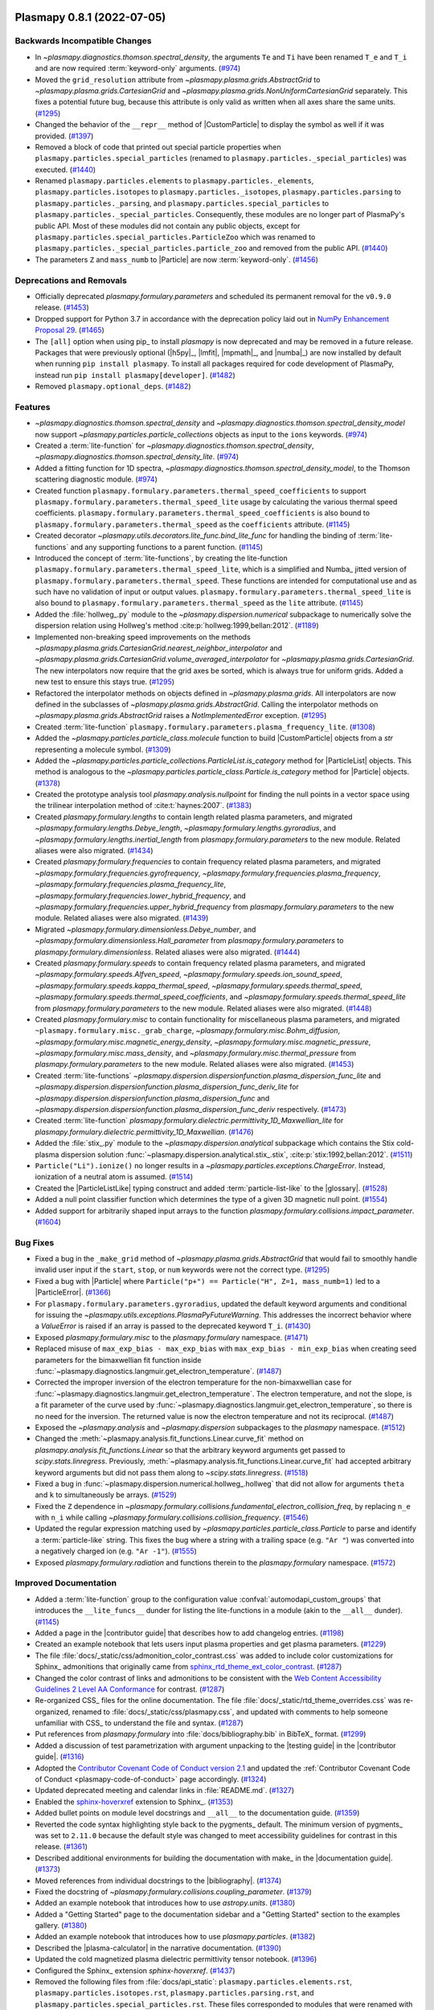 Plasmapy 0.8.1 (2022-07-05)
===========================

Backwards Incompatible Changes
------------------------------

- In `~plasmapy.diagnostics.thomson.spectral_density`, the arguments ``Te`` and ``Ti`` have been renamed ``T_e`` and ``T_i``
  and are now required :term:`keyword-only` arguments. (`#974 <https://github.com/plasmapy/plasmapy/pull/974>`__)
- Moved the ``grid_resolution`` attribute from `~plasmapy.plasma.grids.AbstractGrid`
  to `~plasmapy.plasma.grids.CartesianGrid` and `~plasmapy.plasma.grids.NonUniformCartesianGrid`
  separately. This fixes a potential future bug, because this attribute is only valid as written
  when all axes share the same units. (`#1295 <https://github.com/plasmapy/plasmapy/pull/1295>`__)
- Changed the behavior of the ``__repr__`` method of |CustomParticle| to
  display the symbol as well if it was provided. (`#1397 <https://github.com/plasmapy/plasmapy/pull/1397>`__)
- Removed a block of code that printed out special particle properties
  when ``plasmapy.particles.special_particles`` (renamed to
  ``plasmapy.particles._special_particles``) was executed. (`#1440 <https://github.com/plasmapy/plasmapy/pull/1440>`__)
- Renamed ``plasmapy.particles.elements`` to ``plasmapy.particles._elements``,
  ``plasmapy.particles.isotopes`` to ``plasmapy.particles._isotopes``,
  ``plasmapy.particles.parsing`` to ``plasmapy.particles._parsing``, and
  ``plasmapy.particles.special_particles`` to
  ``plasmapy.particles._special_particles``. Consequently, these modules
  are no longer part of PlasmaPy's public API. Most of these modules did
  not contain any public objects, except for
  ``plasmapy.particles.special_particles.ParticleZoo`` which was renamed
  to ``plasmapy.particles._special_particles.particle_zoo`` and removed
  from the public API. (`#1440 <https://github.com/plasmapy/plasmapy/pull/1440>`__)
- The parameters ``Z`` and ``mass_numb`` to |Particle| are now
  :term:`keyword-only`. (`#1456 <https://github.com/plasmapy/plasmapy/pull/1456>`__)


Deprecations and Removals
-------------------------

- Officially deprecated `plasmapy.formulary.parameters` and scheduled its
  permanent removal for the ``v0.9.0`` release. (`#1453 <https://github.com/plasmapy/plasmapy/pull/1453>`__)
- Dropped support for Python 3.7 in accordance with the deprecation policy
  laid out in `NumPy Enhancement Proposal 29
  <https://numpy.org/neps/nep-0029-deprecation_policy.html>`__. (`#1465 <https://github.com/plasmapy/plasmapy/pull/1465>`__)
- The ``[all]`` option when using pip_ to install `plasmapy` is now
  deprecated and may be removed in a future release. Packages that were
  previously optional (|h5py|_, |lmfit|, |mpmath|_, and |numba|_) are now
  installed by default when running ``pip install plasmapy``. To install
  all packages required for code development of PlasmaPy, instead run
  ``pip install plasmapy[developer]``. (`#1482 <https://github.com/plasmapy/plasmapy/pull/1482>`__)
- Removed ``plasmapy.optional_deps``. (`#1482 <https://github.com/plasmapy/plasmapy/pull/1482>`__)


Features
--------

- `~plasmapy.diagnostics.thomson.spectral_density` and `~plasmapy.diagnostics.thomson.spectral_density_model`
  now support `~plasmapy.particles.particle_collections` objects as input to the ``ions`` keywords. (`#974 <https://github.com/plasmapy/plasmapy/pull/974>`__)
- Created a :term:`lite-function` for `~plasmapy.diagnostics.thomson.spectral_density`, `~plasmapy.diagnostics.thomson.spectral_density_lite`. (`#974 <https://github.com/plasmapy/plasmapy/pull/974>`__)
- Added a fitting function for 1D spectra, `~plasmapy.diagnostics.thomson.spectral_density_model`, to the Thomson scattering diagnostic module. (`#974 <https://github.com/plasmapy/plasmapy/pull/974>`__)
- Created function ``plasmapy.formulary.parameters.thermal_speed_coefficients``
  to support ``plasmapy.formulary.parameters.thermal_speed_lite`` usage by
  calculating the various thermal speed coefficients.
  ``plasmapy.formulary.parameters.thermal_speed_coefficients`` is also bound
  to ``plasmapy.formulary.parameters.thermal_speed`` as the ``coefficients``
  attribute. (`#1145 <https://github.com/plasmapy/plasmapy/pull/1145>`__)
- Created decorator `~plasmapy.utils.decorators.lite_func.bind_lite_func`
  for handling the binding of :term:`lite-functions` and any supporting
  functions to a parent function. (`#1145 <https://github.com/plasmapy/plasmapy/pull/1145>`__)
- Introduced the concept of :term:`lite-functions`, by creating the lite-function
  ``plasmapy.formulary.parameters.thermal_speed_lite``, which is a simplified
  and Numba_ jitted version of ``plasmapy.formulary.parameters.thermal_speed``.
  These functions are intended for computational use and as such have no
  validation of input or output values.
  ``plasmapy.formulary.parameters.thermal_speed_lite`` is also bound to
  ``plasmapy.formulary.parameters.thermal_speed`` as the ``lite`` attribute. (`#1145 <https://github.com/plasmapy/plasmapy/pull/1145>`__)
- Added the :file:`hollweg_.py` module to the `~plasmapy.dispersion.numerical`
  subpackage to numerically solve the dispersion relation using Hollweg's method
  :cite:p:`hollweg:1999,bellan:2012`. (`#1189 <https://github.com/plasmapy/plasmapy/pull/1189>`__)
- Implemented non-breaking speed improvements on the methods
  `~plasmapy.plasma.grids.CartesianGrid.nearest_neighbor_interpolator`
  and `~plasmapy.plasma.grids.CartesianGrid.volume_averaged_interpolator`
  for `~plasmapy.plasma.grids.CartesianGrid`. The new interpolators now
  require that the grid axes be sorted, which is always true for uniform
  grids. Added a new test to ensure this stays true. (`#1295 <https://github.com/plasmapy/plasmapy/pull/1295>`__)
- Refactored the interpolator methods on objects defined in `~plasmapy.plasma.grids`.
  All interpolators are now defined in the subclasses of `~plasmapy.plasma.grids.AbstractGrid`.
  Calling the interpolator methods on `~plasmapy.plasma.grids.AbstractGrid`
  raises a `NotImplementedError` exception. (`#1295 <https://github.com/plasmapy/plasmapy/pull/1295>`__)
- Created :term:`lite-function` ``plasmapy.formulary.parameters.plasma_frequency_lite``. (`#1308 <https://github.com/plasmapy/plasmapy/pull/1308>`__)
- Added the `~plasmapy.particles.particle_class.molecule` function to build
  |CustomParticle| objects from a `str` representing a molecule symbol. (`#1309 <https://github.com/plasmapy/plasmapy/pull/1309>`__)
- Added the `~plasmapy.particles.particle_collections.ParticleList.is_category`
  method for |ParticleList| objects.  This method is analogous to the
  `~plasmapy.particles.particle_class.Particle.is_category` method for
  |Particle| objects. (`#1378 <https://github.com/plasmapy/plasmapy/pull/1378>`__)
- Created the prototype analysis tool `plasmapy.analysis.nullpoint` for finding the
  null points in a vector space using the trilinear interpolation method of
  :cite:t:`haynes:2007`. (`#1383 <https://github.com/plasmapy/plasmapy/pull/1383>`__)
- Created `plasmapy.formulary.lengths` to contain length related plasma
  parameters, and migrated `~plasmapy.formulary.lengths.Debye_length`,
  `~plasmapy.formulary.lengths.gyroradius`, and
  `~plasmapy.formulary.lengths.inertial_length` from
  `plasmapy.formulary.parameters` to the new module.  Related aliases were
  also migrated. (`#1434 <https://github.com/plasmapy/plasmapy/pull/1434>`__)
- Created `plasmapy.formulary.frequencies` to contain frequency related
  plasma parameters, and migrated
  `~plasmapy.formulary.frequencies.gyrofrequency`,
  `~plasmapy.formulary.frequencies.plasma_frequency`,
  `~plasmapy.formulary.frequencies.plasma_frequency_lite`,
  `~plasmapy.formulary.frequencies.lower_hybrid_frequency`, and
  `~plasmapy.formulary.frequencies.upper_hybrid_frequency` from
  `plasmapy.formulary.parameters` to the new module.  Related aliases were
  also migrated. (`#1439 <https://github.com/plasmapy/plasmapy/pull/1439>`__)
- Migrated
  `~plasmapy.formulary.dimensionless.Debye_number`, and
  `~plasmapy.formulary.dimensionless.Hall_parameter` from
  `plasmapy.formulary.parameters` to `plasmapy.formulary.dimensionless`.
  Related aliases were also migrated. (`#1444 <https://github.com/plasmapy/plasmapy/pull/1444>`__)
- Created `plasmapy.formulary.speeds` to contain frequency related
  plasma parameters, and migrated
  `~plasmapy.formulary.speeds.Alfven_speed`,
  `~plasmapy.formulary.speeds.ion_sound_speed`,
  `~plasmapy.formulary.speeds.kappa_thermal_speed`,
  `~plasmapy.formulary.speeds.thermal_speed`,
  `~plasmapy.formulary.speeds.thermal_speed_coefficients`, and
  `~plasmapy.formulary.speeds.thermal_speed_lite` from
  `plasmapy.formulary.parameters` to the new module.  Related aliases were
  also migrated. (`#1448 <https://github.com/plasmapy/plasmapy/pull/1448>`__)
- Created `plasmapy.formulary.misc` to contain functionality for
  miscellaneous plasma parameters, and migrated
  ``~plasmapy.formulary.misc._grab_charge``,
  `~plasmapy.formulary.misc.Bohm_diffusion`,
  `~plasmapy.formulary.misc.magnetic_energy_density`,
  `~plasmapy.formulary.misc.magnetic_pressure`,
  `~plasmapy.formulary.misc.mass_density`, and
  `~plasmapy.formulary.misc.thermal_pressure` from
  `plasmapy.formulary.parameters` to the new module.  Related aliases were
  also migrated. (`#1453 <https://github.com/plasmapy/plasmapy/pull/1453>`__)
- Created :term:`lite-functions`
  `~plasmapy.dispersion.dispersionfunction.plasma_dispersion_func_lite` and
  `~plasmapy.dispersion.dispersionfunction.plasma_dispersion_func_deriv_lite`
  for `~plasmapy.dispersion.dispersionfunction.plasma_dispersion_func`
  and `~plasmapy.dispersion.dispersionfunction.plasma_dispersion_func_deriv`
  respectively. (`#1473 <https://github.com/plasmapy/plasmapy/pull/1473>`__)
- Created :term:`lite-function`
  `plasmapy.formulary.dielectric.permittivity_1D_Maxwellian_lite` for
  `plasmapy.formulary.dielectric.permittivity_1D_Maxwellian`. (`#1476 <https://github.com/plasmapy/plasmapy/pull/1476>`__)
- Added the :file:`stix_.py` module to the `~plasmapy.dispersion.analytical`
  subpackage which contains the Stix cold-plasma dispersion solution
  :func:`~plasmapy.dispersion.analytical.stix_.stix`,
  :cite:p:`stix:1992,bellan:2012`. (`#1511 <https://github.com/plasmapy/plasmapy/pull/1511>`__)
- ``Particle("Li").ionize()`` no longer results in a `~plasmapy.particles.exceptions.ChargeError`. Instead, ionization of a neutral atom is assumed. (`#1514 <https://github.com/plasmapy/plasmapy/pull/1514>`__)
- Created the |ParticleListLike| typing construct and added
  :term:`particle-list-like` to the |glossary|. (`#1528 <https://github.com/plasmapy/plasmapy/pull/1528>`__)
- Added a null point classifier function which determines the
  type of a given 3D magnetic null point. (`#1554 <https://github.com/plasmapy/plasmapy/pull/1554>`__)
- Added support for arbitrarily shaped input arrays to the function `plasmapy.formulary.collisions.impact_parameter`. (`#1604 <https://github.com/plasmapy/plasmapy/pull/1604>`__)


Bug Fixes
---------

- Fixed a bug in the ``_make_grid`` method of `~plasmapy.plasma.grids.AbstractGrid`
  that would fail to smoothly handle invalid user input if the ``start``,
  ``stop``, or ``num`` keywords were not the correct type. (`#1295 <https://github.com/plasmapy/plasmapy/pull/1295>`__)
- Fixed a bug with |Particle| where ``Particle("p+") == Particle("H", Z=1,
  mass_numb=1)`` led to a |ParticleError|. (`#1366 <https://github.com/plasmapy/plasmapy/pull/1366>`__)
- For ``plasmapy.formulary.parameters.gyroradius``, updated the default
  keyword arguments and conditional for issuing the
  `~plasmapy.utils.exceptions.PlasmaPyFutureWarning`.  This addresses the
  incorrect behavior where a `ValueError` is raised if an array is passed
  to the deprecated keyword ``T_i``. (`#1430 <https://github.com/plasmapy/plasmapy/pull/1430>`__)
- Exposed `plasmapy.formulary.misc` to the `plasmapy.formulary` namespace. (`#1471 <https://github.com/plasmapy/plasmapy/pull/1471>`__)
- Replaced misuse of ``max_exp_bias - max_exp_bias`` with ``max_exp_bias - min_exp_bias``
  when creating seed parameters for the bimaxwellian fit function inside
  :func:`~plasmapy.diagnostics.langmuir.get_electron_temperature`. (`#1487 <https://github.com/plasmapy/plasmapy/pull/1487>`__)
- Corrected the improper inversion of the electron temperature for the
  non-bimaxwellian case for
  :func:`~plasmapy.diagnostics.langmuir.get_electron_temperature`.
  The electron temperature, and not the slope, is a fit parameter of the
  curve used by
  :func:`~plasmapy.diagnostics.langmuir.get_electron_temperature`,
  so there is no need for the inversion.  The returned value is now the
  electron temperature and not its reciprocal. (`#1487 <https://github.com/plasmapy/plasmapy/pull/1487>`__)
- Exposed the `~plasmapy.analysis` and `~plasmapy.dispersion` subpackages
  to the `plasmapy` namespace. (`#1512 <https://github.com/plasmapy/plasmapy/pull/1512>`__)
- Changed the :meth:`~plasmapy.analysis.fit_functions.Linear.curve_fit`
  method on `plasmapy.analysis.fit_functions.Linear` so that the
  arbitrary keyword arguments get passed to `scipy.stats.linregress`.
  Previously, :meth:`~plasmapy.analysis.fit_functions.Linear.curve_fit`
  had accepted arbitrary keyword arguments but did not pass them along to
  `~scipy.stats.linregress`. (`#1518 <https://github.com/plasmapy/plasmapy/pull/1518>`__)
- Fixed a bug in :func:`~plasmapy.dispersion.numerical.hollweg_.hollweg`
  that did not allow for arguments ``theta`` and ``k`` to simultaneously
  be arrays. (`#1529 <https://github.com/plasmapy/plasmapy/pull/1529>`__)
- Fixed the ``Z`` dependence in
  `~plasmapy.formulary.collisions.fundamental_electron_collision_freq`,
  by replacing ``n_e`` with ``n_i`` while calling
  `~plasmapy.formulary.collisions.collision_frequency`. (`#1546 <https://github.com/plasmapy/plasmapy/pull/1546>`__)
- Updated the regular expression matching used by
  `~plasmapy.particles.particle_class.Particle` to parse and identify a
  :term:`particle-like` string.  This fixes the bug where a string with
  a trailing space (e.g. ``"Ar "``) was converted into a negatively charged
  ion (e.g. ``"Ar -1"``). (`#1555 <https://github.com/plasmapy/plasmapy/pull/1555>`__)
- Exposed `plasmapy.formulary.radiation` and functions therein to the
  `plasmapy.formulary` namespace. (`#1572 <https://github.com/plasmapy/plasmapy/pull/1572>`__)


Improved Documentation
----------------------

- Added a :term:`lite-function` group to the configuration value
  :confval:`automodapi_custom_groups` that introduces the
  ``__lite_funcs__`` dunder for listing the lite-functions in a module
  (akin to the ``__all__`` dunder). (`#1145 <https://github.com/plasmapy/plasmapy/pull/1145>`__)
- Added a page in the |contributor guide| that describes how to add
  changelog entries. (`#1198 <https://github.com/plasmapy/plasmapy/pull/1198>`__)
- Created an example notebook that lets users input plasma properties and get plasma parameters. (`#1229 <https://github.com/plasmapy/plasmapy/pull/1229>`__)
- The file
  :file:`docs/_static/css/admonition_color_contrast.css` was added to
  include color customizations for Sphinx_ admonitions that originally
  came from
  `sphinx_rtd_theme_ext_color_contrast
  <https://github.com/AaltoSciComp/sphinx_rtd_theme_ext_color_contrast>`_. (`#1287 <https://github.com/plasmapy/plasmapy/pull/1287>`__)
- Changed the color contrast of links and admonitions to be consistent
  with the `Web Content Accessibility Guidelines 2 Level AA Conformance
  <https://www.w3.org/TR/2021/WD-WCAG22-20210521/#contrast-minimum>`__
  for contrast. (`#1287 <https://github.com/plasmapy/plasmapy/pull/1287>`__)
- Re-organized CSS_ files for the online documentation. The file
  :file:`docs/_static/rtd_theme_overrides.css` was re-organized,
  renamed to :file:`docs/_static/css/plasmapy.css`, and updated with
  comments to help someone unfamiliar with CSS_ to understand the file and
  syntax. (`#1287 <https://github.com/plasmapy/plasmapy/pull/1287>`__)
- Put references from `plasmapy.formulary` into :file:`docs/bibliography.bib`
  in BibTeX_ format. (`#1299 <https://github.com/plasmapy/plasmapy/pull/1299>`__)
- Added a discussion of test parametrization with argument unpacking to
  the |testing guide| in the |contributor guide|. (`#1316 <https://github.com/plasmapy/plasmapy/pull/1316>`__)
- Adopted the `Contributor Covenant Code of Conduct version 2.1
  <https://www.contributor-covenant.org/version/2/1/code_of_conduct/>`__
  and updated the
  :ref:`Contributor Covenant Code of Conduct <plasmapy-code-of-conduct>`
  page accordingly. (`#1324 <https://github.com/plasmapy/plasmapy/pull/1324>`__)
- Updated deprecated meeting and calendar links in :file:`README.md`. (`#1327 <https://github.com/plasmapy/plasmapy/pull/1327>`__)
- Enabled the `sphinx-hoverxref <https://sphinx-hoverxref.readthedocs.io>`_
  extension to Sphinx_. (`#1353 <https://github.com/plasmapy/plasmapy/pull/1353>`__)
- Added bullet points on module level docstrings and ``__all__`` to the
  documentation guide. (`#1359 <https://github.com/plasmapy/plasmapy/pull/1359>`__)
- Reverted the code syntax highlighting style back to the pygments_
  default. The minimum version of pygments_ was set to ``2.11.0`` because
  the default style was changed to meet accessibility guidelines for
  contrast in this release. (`#1361 <https://github.com/plasmapy/plasmapy/pull/1361>`__)
- Described additional environments for building the documentation with make_
  in the |documentation guide|. (`#1373 <https://github.com/plasmapy/plasmapy/pull/1373>`__)
- Moved references from individual docstrings to the |bibliography|. (`#1374 <https://github.com/plasmapy/plasmapy/pull/1374>`__)
- Fixed the docstring of `~plasmapy.formulary.collisions.coupling_parameter`. (`#1379 <https://github.com/plasmapy/plasmapy/pull/1379>`__)
- Added an example notebook that introduces how to use `astropy.units`. (`#1380 <https://github.com/plasmapy/plasmapy/pull/1380>`__)
- Added a "Getting Started" page to the documentation sidebar and a "Getting
  Started" section to the examples gallery. (`#1380 <https://github.com/plasmapy/plasmapy/pull/1380>`__)
- Added an example notebook that introduces how to use `plasmapy.particles`. (`#1382 <https://github.com/plasmapy/plasmapy/pull/1382>`__)
- Described the |plasma-calculator| in the narrative documentation. (`#1390 <https://github.com/plasmapy/plasmapy/pull/1390>`__)
- Updated the cold magnetized plasma dielectric permittivity tensor
  notebook. (`#1396 <https://github.com/plasmapy/plasmapy/pull/1396>`__)
- Configured the Sphinx_ extension `sphinx-hoverxref`. (`#1437 <https://github.com/plasmapy/plasmapy/pull/1437>`__)
- Removed the following files from :file:`docs/api_static`\ :
  ``plasmapy.particles.elements.rst``,
  ``plasmapy.particles.isotopes.rst``,
  ``plasmapy.particles.parsing.rst``, and
  ``plasmapy.particles.special_particles.rst``. These files corresponded
  to modules that were renamed with a leading underscore to indicate that
  they are no longer part of the public API. (`#1440 <https://github.com/plasmapy/plasmapy/pull/1440>`__)
- Updated the docstring for `plasmapy.particles.particle_class.molecule`. (`#1455 <https://github.com/plasmapy/plasmapy/pull/1455>`__)
- Hid the documentation page that contained the subpackage stability
  matrix. (`#1466 <https://github.com/plasmapy/plasmapy/pull/1466>`__)
- Added a discussion of doctests to the |documentation guide|. (`#1478 <https://github.com/plasmapy/plasmapy/pull/1478>`__)
- Removed the section on package requirements from the instructions on how
  to install `plasmapy`. (`#1482 <https://github.com/plasmapy/plasmapy/pull/1482>`__)
- Updated the instructions on how to install `plasmapy`. (`#1482 <https://github.com/plasmapy/plasmapy/pull/1482>`__)
- Defined ``autodoc_typehints_format="short"`` so signature type hints
  are displayed in short form, i.e. without the leading module names. (`#1488 <https://github.com/plasmapy/plasmapy/pull/1488>`__)
- Set minimum version of `sphinx` to ``v4.4``. (`#1488 <https://github.com/plasmapy/plasmapy/pull/1488>`__)
- Defined the :confval:`nitpick_ignore_regex` configuration variable in
  :file:`docs/conf.py` to specify regular expressions for objects to
  ignore in nitpicky documentation builds. (`#1509 <https://github.com/plasmapy/plasmapy/pull/1509>`__)
- Made numerous minor updates and fixes to reST_ links in docstrings and
  the narrative documentation. (`#1509 <https://github.com/plasmapy/plasmapy/pull/1509>`__)
- Described the GitHub Action for `codespell <https://github.com/codespell-project/codespell>`__
  in the |testing guide|. (`#1530 <https://github.com/plasmapy/plasmapy/pull/1530>`__)
- Added the |sphinx-issues|_ extension to Sphinx_ to simplify linking to
  GitHub issues, pull requests, users, and commits. (`#1532 <https://github.com/plasmapy/plasmapy/pull/1532>`__)
- Added the `sphinx.ext.extlinks` extension to Sphinx_ to simplify adding
  links to external domains which have a common base URL. (`#1532 <https://github.com/plasmapy/plasmapy/pull/1532>`__)
- Added the |sphinx-notfound-page|_ extension to Sphinx_ so that the
  documentation now has a :wikipedia:`404 <HTTP_404>` page in the same
  style as the rest of the documentation. (`#1532 <https://github.com/plasmapy/plasmapy/pull/1532>`__)
- Added a notebook on using `~plasmapy.formulary.dimensionless.beta`
  from the `plasmapy.formulary` module to calculate plasma β in
  different parts of the solar atmosphere. (`#1552 <https://github.com/plasmapy/plasmapy/pull/1552>`__)
- Added an example notebook for the null point finder module. (`#1554 <https://github.com/plasmapy/plasmapy/pull/1554>`__)
- Added an example notebook that calculates plasma parameters associated
  with the Magnetospheric Multiscale Mission (MMS). (`#1568 <https://github.com/plasmapy/plasmapy/pull/1568>`__)
- Added an example notebook that discusses Coulomb collisions. (`#1569 <https://github.com/plasmapy/plasmapy/pull/1569>`__)
- Increased the strictness of the ``build_docs`` tox_ environment so that
  broken reST_ links now emit warnings which are then treated as errors,
  fixed the new errors, removed the ``build_docs_nitpicky`` tox_
  environment, and updated the |documentation guide| accordingly. (`#1587 <https://github.com/plasmapy/plasmapy/pull/1587>`__)
- Renamed the :file:`magnetic_statics.ipynb` notebook to
  :file:`magnetostatics.ipynb`, and made some minor edits to its text
  and plotting code. (`#1588 <https://github.com/plasmapy/plasmapy/pull/1588>`__)
- Added examples sections to the documentation pages for several modules
  within `plasmapy.formulary`. (`#1590 <https://github.com/plasmapy/plasmapy/pull/1590>`__)
- Re-organized the directory structure for example notebooks. (`#1590 <https://github.com/plasmapy/plasmapy/pull/1590>`__)
- Alphabetized the author list in :file:`docs/about/credits.rst`, and
  added missing authors from using ``git log`` and the pull request
  history. (`#1599 <https://github.com/plasmapy/plasmapy/pull/1599>`__)
- Renamed :file:`docs/development` → :file:`docs/contributing`, and set up
  redirects from the original hyperlinks to the new ones for the
  contributor guide. (`#1605 <https://github.com/plasmapy/plasmapy/pull/1605>`__)
- Added |sphinx-reredirects|_ as a Sphinx_ extension to allow website redirects. (`#1605 <https://github.com/plasmapy/plasmapy/pull/1605>`__)
- Added a :file:`robots.txt` file to the online documentation to tell web
  crawlers to ignore all but ``stable`` and ``latest`` documentation
  builds when indexing for search engines. (`#1607 <https://github.com/plasmapy/plasmapy/pull/1607>`__)


Trivial/Internal Changes
------------------------

- Streamlined `~plasmapy.utils.decorators.helpers.preserve_signature` such that it only
  binds ``__signature__`` to the wrapped function, i.e. it no longer touches
  any other attribute of the wrapped function. (`#1145 <https://github.com/plasmapy/plasmapy/pull/1145>`__)
- Moved all tests associated with calculating the thermal speed from test
  file :file:`plasmapy/formulary/tests/test_parameters.py` to
  :file:`plasmapy/formulary/tests/test_thermal_speed.py`. (`#1145 <https://github.com/plasmapy/plasmapy/pull/1145>`__)
- Applied reST_ substitutions for `plasmapy.particles` and
  |ParticleTracker| in the narrative documentation. (`#1158 <https://github.com/plasmapy/plasmapy/pull/1158>`__)
- Added `csslint <https://github.com/CSSLint/csslint>`_ to the
  pre-commit_ configuration to check the formatting and style of CSS_
  files. (`#1287 <https://github.com/plasmapy/plasmapy/pull/1287>`__)
- Added Python 3.10 to the `GitHub Actions`_ test suite. (`#1292 <https://github.com/plasmapy/plasmapy/pull/1292>`__)
- Parametrized tests for ``plasmapy.formulary.parameters.ion_sound_speed``. (`#1313 <https://github.com/plasmapy/plasmapy/pull/1313>`__)
- Added cron tests of the development versions of matplotlib_ and SciPy_,
  while changing the cadence of cron tests to be run approximately
  fortnightly. (`#1333 <https://github.com/plasmapy/plasmapy/pull/1333>`__)
- Applied `pytest.warns` in several tests to catch warnings that are being
  issued during execution of the test suite. (`#1345 <https://github.com/plasmapy/plasmapy/pull/1345>`__)
- Split the tests running on pull requests into multiple stages. The
  various pytest_ test environments, including code coverage, now run
  conditionally given successful execution of a basic test environment and
  the linter checks. This change also prevents code coverage prompts from
  appearing twice, with incomplete information on the first time. (`#1350 <https://github.com/plasmapy/plasmapy/pull/1350>`__)
- Added a helper function that takes an iterable and creates a `dict` with
  physical types as keys and the corresponding objects from that iterable
  as values. This change updates the minimum required version of Astropy_
  to 4.3.1. (`#1360 <https://github.com/plasmapy/plasmapy/pull/1360>`__)
- Added the module ``plasmapy.particles._factory`` which contains a
  private function that accepts arguments that can be provided to
  |Particle|, |CustomParticle|, or |ParticleList| and returns the
  appropriate instance of one of those three classes. (`#1365 <https://github.com/plasmapy/plasmapy/pull/1365>`__)
- Used the extract method refactoring pattern on the initialization of
  |Particle| objects. (`#1366 <https://github.com/plasmapy/plasmapy/pull/1366>`__, `#1368 <https://github.com/plasmapy/plasmapy/pull/1368>`__)
- Refactored tests in `plasmapy.particles`. (`#1369 <https://github.com/plasmapy/plasmapy/pull/1369>`__)
- |CustomParticle| and |DimensionlessParticle| no longer emit a warning
  when the charge and/or mass is not provided and got assigned a value of
  |nan| in the appropriate units. (`#1399 <https://github.com/plasmapy/plasmapy/pull/1399>`__)
- Added unit test cases for manual entry of vector values in order to improve code coverage
  in the null point finder. (`#1427 <https://github.com/plasmapy/plasmapy/pull/1427>`__)
- Consolidated and parametrized tests associated with
  ``plasmapy.formulary.parameters.gyroradius``. (`#1430 <https://github.com/plasmapy/plasmapy/pull/1430>`__)
- Within `plasmapy.particles` modules, the ``_elements``, ``_isotopes``,
  ``_parsing``, and ``_special_particles`` modules are now imported
  directly. Before this, objects within these modules were typically
  imported. (`#1440 <https://github.com/plasmapy/plasmapy/pull/1440>`__)
- Renamed objects within the source code for `plasmapy.particles` to
  conform with :pep:`8` naming conventions (e.g., ``ParticleZooClass``
  → ``ParticleZoo``, ``ParticleZoo`` → ``particle_zoo``, and ``Particles``
  → ``particles``). (`#1440 <https://github.com/plasmapy/plasmapy/pull/1440>`__)
- Applied automated refactorings from `Sourcery <https://sourcery.ai/>`__
  to `plasmapy.utils`. (`#1463 <https://github.com/plasmapy/plasmapy/pull/1463>`__)
- Applied automated refactorings from
  `Sourcery <https://sourcery.ai/>`__ to `plasmapy.plasma`. (`#1464 <https://github.com/plasmapy/plasmapy/pull/1464>`__)
- Bumped the minimum version of `h5py` to ``3.0.0``. (`#1465 <https://github.com/plasmapy/plasmapy/pull/1465>`__)
- Changed the raised exception to `ImportError` (from a general `Exception`)
  when attempting to import `plasmapy` from a Python version below the
  minimum supported version. (`#1465 <https://github.com/plasmapy/plasmapy/pull/1465>`__)
- Added a workflow to label pull requests based on size. (`#1467 <https://github.com/plasmapy/plasmapy/pull/1467>`__, `#1492 <https://github.com/plasmapy/plasmapy/pull/1492>`__)
- Separated ``plasmapy.analysis.nullpoint.null_point_find`` into
  two functions named
  `~plasmapy.analysis.nullpoint.null_point_find` and
  `plasmapy.analysis.nullpoint.uniform_null_point_find`.
  `~plasmapy.analysis.nullpoint.null_point_find` finds
  the null points of a vector space whose values are manually
  entered.  `plasmapy.analysis.nullpoint.uniform_null_point_find`
  finds the null points of a uniform vector space whose values
  are generated by a function provided by the user. (`#1477 <https://github.com/plasmapy/plasmapy/pull/1477>`__)
- Applied automated refactorings from
  `Sourcery <https://sourcery.ai/>`__ to `plasmapy.particles`. (`#1479 <https://github.com/plasmapy/plasmapy/pull/1479>`__)
- Applied automated refactorings from
  `Sourcery <https://sourcery.ai/>`__ to `plasmapy.formulary`. (`#1480 <https://github.com/plasmapy/plasmapy/pull/1480>`__)
- Bumped the minimum versions of |mpmath|_ to ``1.2.1``, `numpy` to
  ``1.19.0``, `pandas` to ``1.0.0``, `pytest` to ``5.4.0``, `scipy` to
  ``1.5.0``, and |xarray|_ to ``0.15.0``. (`#1482 <https://github.com/plasmapy/plasmapy/pull/1482>`__)
- Moved |h5py|_, |lmfit|_, |mpmath|_, and |numba|_ out of the ``extras``
  requirements category and into the ``install`` requirements category.
  These packages are now installed when running ``pip install plasmapy``. (`#1482 <https://github.com/plasmapy/plasmapy/pull/1482>`__)
- Added ``dlint``, flake8_, ``flake8-absolute-import``,
  ``flake8-rst-docstrings``, ``flake8-use-fstring``,
  pydocstyle_, and pygments_ into the ``tests`` requirements category and
  pre-commit_ into the ``extras`` requirements category. These
  dependencies are not required for basic installation with pip_. (`#1482 <https://github.com/plasmapy/plasmapy/pull/1482>`__)
- Updated :file:`docs/environment.yml` to use pip_ to install all
  requirements specified by :file:`requirements.txt` when creating a
  Conda_ environment. (`#1482 <https://github.com/plasmapy/plasmapy/pull/1482>`__)
- Used `codespell <https://github.com/codespell-project/codespell>`__
  to fix typos. (`#1493 <https://github.com/plasmapy/plasmapy/pull/1493>`__)
- Used `contextlib.suppress` to suppress exceptions, instead of ``try`` &
  ``except`` blocks. (`#1494 <https://github.com/plasmapy/plasmapy/pull/1494>`__)
- Added a pre-commit_ hook that transforms relative imports to absolute
  imports, except in :file:`docs/plasmapy_sphinx`. (`#1499 <https://github.com/plasmapy/plasmapy/pull/1499>`__)
- Added a test that ``import plasmapy`` does not raise an exception. (`#1501 <https://github.com/plasmapy/plasmapy/pull/1501>`__)
- Added a GitHub Action for `codespell
  <https://github.com/codespell-project/codespell>`__, and updated the
  corresponding tox_ environment to print out contextual information. (`#1530 <https://github.com/plasmapy/plasmapy/pull/1530>`__)
- Added :file:`plasmapy/utils/units_definitions.py` to precompute units
  which were applied to optimize functionality in
  :file:`plasmapy/formulary/distribution.py`. (`#1531 <https://github.com/plasmapy/plasmapy/pull/1531>`__)
- Replaced ``except Exception`` clauses in ``formulary``, ``particles``, and ``utils`` with specific exception statements. (`#1541 <https://github.com/plasmapy/plasmapy/pull/1541>`__)
- Added tests for passing array valued ``k`` and ``theta`` arguments
  to :func:`~plasmapy.dispersion.numerical.hollweg_.hollweg`, which was
  an added feature in :pr:`1529`. (`#1549 <https://github.com/plasmapy/plasmapy/pull/1549>`__)
- Added `flake8-implicit-str-concat
  <https://github.com/flake8-implicit-str-concat/flake8-implicit-str-concat>`__
  and `flake8-mutable <https://github.com/ebeweber/flake8-mutable>`__
  as extensions for flake8_. (`#1557 <https://github.com/plasmapy/plasmapy/pull/1557>`__)
- Added `flake8-simplify <https://github.com/MartinThoma/flake8-simplify>`__
  as an extension for flake8_. (`#1558 <https://github.com/plasmapy/plasmapy/pull/1558>`__)
- Applied automated refactorings from
  `Sourcery <https://sourcery.ai/>`__ to `plasmapy.dispersion`. (`#1562 <https://github.com/plasmapy/plasmapy/pull/1562>`__)
- Applied automated refactorings from
  `Sourcery <https://sourcery.ai/>`__ to `plasmapy.diagnostics`. (`#1563 <https://github.com/plasmapy/plasmapy/pull/1563>`__)
- Applied automated refactorings from
  `Sourcery <https://sourcery.ai/>`__ to `plasmapy.analysis`. (`#1564 <https://github.com/plasmapy/plasmapy/pull/1564>`__)
- Removed an extraneous `print` statement from
  `~plasmapy.formulary.collisions.collision_frequency` that
  activated when the colliding particles were both electrons. (`#1570 <https://github.com/plasmapy/plasmapy/pull/1570>`__)
- Changed the type hints for ``z_mean`` in `plasmapy.formulary.collisions`
  functions from ``astropy.units.dimensionless_unscaled`` to
  `~numbers.Real`. Consequently, ``z_mean`` will no longer be processed by
  `~plasmapy.utils.decorators.validators.validate_quantities`. Previously,
  ``z_mean`` issued a warning when a real number was provided instead of a
  dimensionless |Quantity|. (`#1570 <https://github.com/plasmapy/plasmapy/pull/1570>`__)
- Updated the version of black_ to 22.3.0 in PlasmaPy's pre-commit_
  configuration. This update included a formatting change where spaces
  around power operators were removed for sufficiently simple operands
  (e.g., ``a ** b`` → ``a**b``). (`#1582 <https://github.com/plasmapy/plasmapy/pull/1582>`__)
- Renamed ``units_definitions`` to ``_units_definitions`` and
  ``units_helpers`` to ``_units_helpers`` in `plasmapy.utils` to mark
  these modules as private. (`#1587 <https://github.com/plasmapy/plasmapy/pull/1587>`__)
- Updated the :file:`codemeta.json` file with metadata for the
  version ``0.8.1`` release. (`#1606 <https://github.com/plasmapy/plasmapy/pull/1606>`__)


Plasmapy v0.7.0 (2021-11-18)
============================

Backwards Incompatible Changes
------------------------------

- Removed alias ``tfds_`` to
  ``plasmapy.dispersion.two_fluid_dispersion.two_fluid_dispersion_solution``,
  with the reasoning behind the removal outlined in the pull request. (`#1101 <https://github.com/plasmapy/plasmapy/pull/1101>`__)
- Removed the ``Tracker.synthetic_radiograph()`` method and created the
  standalone function
  :func:`~plasmapy.diagnostics.charged_particle_radiography.synthetic_radiograph`
  in its place.  This new function takes either a
  `~plasmapy.diagnostics.charged_particle_radiography.Tracker` object or
  a dictionary equivalent to
  `~plasmapy.diagnostics.charged_particle_radiography.Tracker.results_dict`. (`#1134 <https://github.com/plasmapy/plasmapy/pull/1134>`__)
- Renamed subpackage ``plasmapy.diagnostics.proton_radiography`` to
  `plasmapy.diagnostics.charged_particle_radiography`, and renamed the
  ``SyntheticProtonRadiograph`` class within that module to
  `~plasmapy.diagnostics.charged_particle_radiography.Tracker`. (`#1134 <https://github.com/plasmapy/plasmapy/pull/1134>`__)
- `~plasmapy.diagnostics.charged_particle_radiography.Tracker` no longer
  supports making changes to an instantiated object and
  re-running the simulation.  Subsequent simulations should be performed
  by instantiating a new
  `~plasmapy.diagnostics.charged_particle_radiography.Tracker` object and
  running its simulation. (`#1134 <https://github.com/plasmapy/plasmapy/pull/1134>`__)
- For `~plasmapy.plasma.grids.CartesianGrid` the
  `~plasmapy.plasma.grids.CartesianGrid.volume_averaged_interpolator`
  now returns `numpy.nan` values for any interpolation not bounded by
  the grid points. (`#1173 <https://github.com/plasmapy/plasmapy/pull/1173>`__)
- Renamed file :file:`two_fluid_dispersion.py` to :file:`two_fluid_.py`
  and moved it into the `plasmapy.dispersion.analytical` subpackage.  The
  function ``two_fluid_dispersion_solution()`` contained within that file
  was renamed to `~plasmapy.dispersion.analytical.two_fluid_.two_fluid`. (`#1208 <https://github.com/plasmapy/plasmapy/pull/1208>`__)
- Changed |ParticleList| so that if it is provided with no arguments, then it creates
  an empty |ParticleList|.  This behavior is analogous to how `list` and `tuple` work. (`#1223 <https://github.com/plasmapy/plasmapy/pull/1223>`__)
- Changed the behavior of |Particle| in equality comparisons. Comparing a
  |Particle| with an object that is not :term:`particle-like` will now
  return `False` instead of raising a `TypeError`. (`#1225 <https://github.com/plasmapy/plasmapy/pull/1225>`__)
- Changed the behavior of `~plasmapy.particles.particle_class.CustomParticle`
  so that it returns `False` when compared for equality with another type.
  Previously, a `TypeError` was raised. (`#1315 <https://github.com/plasmapy/plasmapy/pull/1315>`__)


Deprecations and Removals
-------------------------

- In `plasmapy.particles`, use of the term "integer charge" has
  been deprecated in favor of the term "charge number". The
  `~plasmapy.particles.particle_class.Particle.integer_charge` attribute
  of |Particle| has been deprecated in favor of
  `~plasmapy.particles.particle_class.Particle.charge_number`. The
  `~plasmapy.particles.ionization_state.IonicLevel.integer_charge`
  attribute of |IonicLevel| (formerly ``IonicFraction``) has been
  deprecated in favor of
  `~plasmapy.particles.ionization_state.IonicLevel.charge_number`. The
  `~plasmapy.particles.ionization_state.IonizationState.integer_charges`
  attribute of |IonizationState| has been deprecated in favor of
  `~plasmapy.particles.ionization_state.IonizationState.charge_numbers`. (`#1136 <https://github.com/plasmapy/plasmapy/pull/1136>`__)
- The ``particle`` attribute of |Particle|
  has been removed after having been deprecated in 0.6.0. (`#1146 <https://github.com/plasmapy/plasmapy/pull/1146>`__)
- Use more generalized keyword argument ``T`` instead of ``T_i`` in ``plasmapy.formulary.parameters.gyroradius``.
  The ``T_i`` argument has been deprecated and will be removed in a subsequent release. (`#1210 <https://github.com/plasmapy/plasmapy/pull/1210>`__)


Features
--------

- Add the `~plasmapy.particles.ionization_state.IonizationState.average_ion`
  method to |IonizationState|. (`#1028 <https://github.com/plasmapy/plasmapy/pull/1028>`__)
- Added the
  `~plasmapy.particles.ionization_state_collection.IonizationStateCollection.average_ion`
  method to |IonizationStateCollection|. (`#1028 <https://github.com/plasmapy/plasmapy/pull/1028>`__)
- Added the ``plasmapy.formulary.mathematics.Chandrasekhar_G`` function, which is
  helpful in neoclassical transport theory. This change was
  reverted in `#1233 <https://github.com/plasmapy/plasmapy/pull/1233>`__. (`#1084 <https://github.com/plasmapy/plasmapy/pull/1084>`__)
- Enabled slicing of |IonizationState| instances to return a list of
  |IonicLevel| instances. (`#1130 <https://github.com/plasmapy/plasmapy/pull/1130>`__)
- |IonizationState| instances can now be compared to an |IonizationState|
  of a different element without raising an exception. (`#1130 <https://github.com/plasmapy/plasmapy/pull/1130>`__)
- Allowed `len` to be used on |IonizationState| instances. (`#1130 <https://github.com/plasmapy/plasmapy/pull/1130>`__)
- |IonicLevel| and |IonizationState| now accept an additional, optional ion
  temperature argument for each of the ionic levels. (`#1130 <https://github.com/plasmapy/plasmapy/pull/1130>`__)
- Added the
  :meth:`~plasmapy.diagnostics.charged_particle_radiography.Tracker.save_results`
  method to `~plasmapy.diagnostics.charged_particle_radiography.Tracker`
  for saving results to the :file:`.npz` file format (see `numpy.lib.format` for
  details on the file format). (`#1134 <https://github.com/plasmapy/plasmapy/pull/1134>`__)
- Added the `plasmapy.utils.decorators.deprecation` module. The module includes
  `~plasmapy.utils.decorators.deprecation.deprecated`, which is a decorator that
  is based on `astropy.utils.decorators.deprecated`. (`#1136 <https://github.com/plasmapy/plasmapy/pull/1136>`__)
- Created the `~plasmapy.particles.ionization_state.IonizationState.to_list`
  method of |IonizationState| to provide a |ParticleList| instance that
  contains the different ionic levels. (`#1154 <https://github.com/plasmapy/plasmapy/pull/1154>`__)
- The behavior of the function ``plasmapy.formulary.parameters.gyroradius`` has
  been changed. If `numpy.nan` values are provided for ``T_i`` or ``Vperp``,
  then instead of raising a slightly misleading error, `numpy.nan` in the
  appropriate units is returned. (`#1187 <https://github.com/plasmapy/plasmapy/pull/1187>`__)
- Added the `~plasmapy.particles.particle_collections.ParticleList.average_particle`
  method to |ParticleList|. This method returns a particle with the mean mass and
  charge of the |ParticleList|. The ``use_rms_charge`` and ``use_rms_mass`` keyword
  arguments make this method calculate the root mean square charge and mass, respectively.
  The ``abundances`` keyword argument allows the calculation of the mean or root
  mean square to be weighted. (`#1204 <https://github.com/plasmapy/plasmapy/pull/1204>`__)
- Restructured the `plasmapy.dispersion` subpackage by creating the
  `~plasmapy.dispersion.analytical` subpackage to contain functionality
  related to analytical dispersion solutions. (`#1208 <https://github.com/plasmapy/plasmapy/pull/1208>`__)
- Implemented ``__eq__``, ``__ne__`` and ``__hash__`` to allow
  |CustomParticle| instances to be used as `dict` keys. (`#1216 <https://github.com/plasmapy/plasmapy/pull/1216>`__)
- Added the `~plasmapy.particles.particle_collections.ionic_levels` function to create a
  |ParticleList| initialized with different ionic levels of an element or isotope. (`#1223 <https://github.com/plasmapy/plasmapy/pull/1223>`__)


Bug Fixes
---------

- Made |Particle| instances pickleable. (`#1122 <https://github.com/plasmapy/plasmapy/pull/1122>`__)
- Fixed the behavior of ``plasmapy.formulary.mathematics.Chandrasekhar_G``
  at very small and very large argument values. This change was reverted
  in `#1233 <https://github.com/plasmapy/plasmapy/pull/1233>`__. (`#1125 <https://github.com/plasmapy/plasmapy/pull/1125>`__)
- Running `~plasmapy.diagnostics.charged_particle_radiography.synthetic_radiograph`
  with the keyword ``optical_density=True`` will now return `numpy.inf`
  where the source profile intensity is zero. Previously, an incorrect value
  was returned since zero entries were replaced with values of ``1`` before
  taking the logarithm. (`#1134 <https://github.com/plasmapy/plasmapy/pull/1134>`__)
- Fixed a bug in the volume-averaged interpolator for
  `~plasmapy.plasma.grids.CartesianGrid`
  (`~plasmapy.plasma.grids.CartesianGrid.volume_averaged_interpolator`).
  The old method miss interpreted where the interpolation point was
  inside the nearest neighbor cell volume. So, if an interpolation point
  was at the lower bounds of the nearest neighbor cell volume, then the
  position was flipped and interpreted as being at the upper bounds of the
  cell volume, and visa-versa. (`#1173 <https://github.com/plasmapy/plasmapy/pull/1173>`__)
- Fixed the normalization of the wavevector in the Thomson spectral
  density function,
  :func:`~plasmapy.diagnostics.thomson.spectral_density`. The previous
  version was not properly normalizing the wavevector to unity. (`#1190 <https://github.com/plasmapy/plasmapy/pull/1190>`__)
- Reverted most of
  `#1084 <https://github.com/plasmapy/plasmapy/pull/1084>`__ and
  `#1125 <https://github.com/plasmapy/plasmapy/pull/1125>`__,
  removing our implementation of the
  Chandrasekhar G function (for now!). This function may get brought
  back at a later date, once we have an implementation we numerically
  trust. (`#1233 <https://github.com/plasmapy/plasmapy/pull/1233>`__)


Improved Documentation
----------------------

- Improved consistency of documentation style and made
  reST_ fixes in several subpackages. (`#1073 <https://github.com/plasmapy/plasmapy/pull/1073>`__)
- Added a pre-release section to the release guide.
  This section now includes steps for having a feature freeze about a week before the release,
  followed by a code freeze about two days before the release. (`#1081 <https://github.com/plasmapy/plasmapy/pull/1081>`__)
- Created the Sphinx_ extension package `plasmapy_sphinx` and used it to replace
  `sphinx_automodapi`_.  `plasmapy_sphinx` creates directives :rst:dir:`automodapi`
  and :rst:dir:`automodsumm` to replace the same directives defined by
  `sphinx_automodapi`_.  The documentation was updated so the slight syntax differences
  in the newly defined directives will still render the same as before. (`#1105 <https://github.com/plasmapy/plasmapy/pull/1105>`__)
- The term "integer charge" has been replaced in the documentation with
  the term "charge number". (`#1136 <https://github.com/plasmapy/plasmapy/pull/1136>`__)
- Implemented a framework to define and use common `Sphinx substitutions
  <https://www.sphinx-doc.org/en/master/usage/restructuredtext/basics.html
  #substitutions>`__ across the narrative documentation and docstrings.
  These substitutions are defined in :file:`docs/common_links.rst`. (`#1147 <https://github.com/plasmapy/plasmapy/pull/1147>`__)
- Began a project glossary at :file:`docs/glossary.rst`. (`#1149 <https://github.com/plasmapy/plasmapy/pull/1149>`__)
- Changed the default branch name to ``main``.  Locations in the code
  and documentation that referred to the default branch of PlasmaPy (and
  certain other packages) were changed to reflect the new name (including,
  for example, in the development guide in the documentation). (`#1150 <https://github.com/plasmapy/plasmapy/pull/1150>`__)
- Updated information on how to write and build documentation in the
  development guide. (`#1156 <https://github.com/plasmapy/plasmapy/pull/1156>`__)
- Updated information on how to write and run tests in the contributor
  guide. (`#1163 <https://github.com/plasmapy/plasmapy/pull/1163>`__)
- Created an outline of a page in the development guide to describe the workflow
  required to contribute to PlasmaPy. (`#1178 <https://github.com/plasmapy/plasmapy/pull/1178>`__)
- Added brief description about the physics of the upper-hybrid resonance
  to the docstring of the function ``plasmapy.formulary.parameters.upper_hybrid_frequency``. (`#1180 <https://github.com/plasmapy/plasmapy/pull/1180>`__)
- Added a brief description about the physics of the lower-hybrid resonance
  to the docstring of the function ``plasmapy.formulary.parameters.lower_hybrid_frequency``. (`#1181 <https://github.com/plasmapy/plasmapy/pull/1181>`__)
- Made the function ``plasmapy.formulary.parameters.gyrofrequency`` more general
  by removing the indications that it might only work for ions. (`#1183 <https://github.com/plasmapy/plasmapy/pull/1183>`__)
- Make `plasmapy.analysis.fit_functions.AbstractFitFunction.FitParamTuple` a
  property to fix the documentation build warning caused by the release
  of Sphinx_ ``v4.1.0``. (`#1199 <https://github.com/plasmapy/plasmapy/pull/1199>`__)
- Included a step in the release guide to update Binder requirements
  so that the release of PlasmaPy on PyPI_ gets installed when opening
  example notebooks from the stable and release branches of the online
  documentation. (`#1205 <https://github.com/plasmapy/plasmapy/pull/1205>`__)
- Updated the documentation guide to include updates to tox_ environments
  for building the documentation. (`#1206 <https://github.com/plasmapy/plasmapy/pull/1206>`__)
- Fixed numerous broken reST_ links in prior changelogs. (`#1207 <https://github.com/plasmapy/plasmapy/pull/1207>`__)
- Improve the docstring for `plasmapy.online_help`. (`#1213 <https://github.com/plasmapy/plasmapy/pull/1213>`__)
- Renamed "Development Guide" to "Contributor Guide", and temporarily removed
  the incomplete :file:`docs/development/workflow.rst` from the ``toctree`` of the
  Contributor Guide. (`#1217 <https://github.com/plasmapy/plasmapy/pull/1217>`__)
- Fixed a typo in the docstring of ``plasmapy.formulary.parameters.Alfven_speed``. (`#1218 <https://github.com/plasmapy/plasmapy/pull/1218>`__)
- Fixed broken reST_ links in docstrings for aliases in `plasmapy.formulary`. (`#1238 <https://github.com/plasmapy/plasmapy/pull/1238>`__)
- Fixed multiple broken and redirected links. (`#1257 <https://github.com/plasmapy/plasmapy/pull/1257>`__)
- Updated the documentation guide to include a description on how to
  add and cite references to PlasmaPy's global bibliography BibTeX_ file,
  :file:`docs/bibliography.bib`. (`#1263 <https://github.com/plasmapy/plasmapy/pull/1263>`__)
- Added sphinxcontrib-bibtex_ as a Sphinx_ extension to enable references
  to be stored in a BibTeX_ file. (`#1263 <https://github.com/plasmapy/plasmapy/pull/1263>`__)
- Began a documentation-wide bibliography page. (`#1263 <https://github.com/plasmapy/plasmapy/pull/1263>`__)
- Updated documentation guide to describe where formulae should go in
  docstrings and how to use glossary entries. (`#1264 <https://github.com/plasmapy/plasmapy/pull/1264>`__)
- Updated and fixed hyperlinks in the documentation. (`#1267 <https://github.com/plasmapy/plasmapy/pull/1267>`__)
- Adopted the ``"xcode"`` code highlighting style for
  pygments_ to increase color contrast and improve web accessibility. (`#1268 <https://github.com/plasmapy/plasmapy/pull/1268>`__)
- Updated the feedback and communication page. (`#1272 <https://github.com/plasmapy/plasmapy/pull/1272>`__)
- Updated the requirements for the documentation build to include no
  restrictions on ``docutils`` and ``sphinx_rtd_theme >= 1.0.0``.
  ``docutils == 0.17`` is not compatible with ``sphinx_rtd_theme < 1.0``
  (see `#1107 <https://github.com/PlasmaPy/PlasmaPy/pull/1107>`__ and
  `#1230 <https://github.com/PlasmaPy/PlasmaPy/issues/1230>`__). (`#1275 <https://github.com/plasmapy/plasmapy/pull/1275>`__)
- Added a screenshot of the link for the `Read the Docs`_ preview of the
  documentation for a pull request. (`#1298 <https://github.com/plasmapy/plasmapy/pull/1298>`__)
- Incorporated citations in the
  `~plasmapy.dispersion.analytical.two_fluid_.two_fluid` docstring into
  the PlasmaPy bibliography framework. (`#1301 <https://github.com/plasmapy/plasmapy/pull/1301>`__)


Trivial/Internal Changes
------------------------

- Simplified handling of package dependencies.  Removed duplicated
  requirements files and centralized them instead. Developer dependencies
  can now be installed with either ``pip install plasmapy[developer]`` or
  ``pip install -r requirements.txt``. (`#789 <https://github.com/plasmapy/plasmapy/pull/789>`__)
- Reconfigured flake8_ settings in CI. (`#1062 <https://github.com/plasmapy/plasmapy/pull/1062>`__)
- Added pydocstyle_ to continuous integration (CI), to hopefully make
  writing prettier docstrings easier. (`#1062 <https://github.com/plasmapy/plasmapy/pull/1062>`__)
- Added ``flake8-rst-docstrings`` to catch reST_ formatting
  errors in documentation in the linter stage of
  CI. (`#1062 <https://github.com/plasmapy/plasmapy/pull/1062>`__)
- Added `pytest-regressions
  <https://pytest-regressions.readthedocs.io/en/latest/>`__ to testing
  dependencies, to make regression tests a little easier to write. (`#1084 <https://github.com/plasmapy/plasmapy/pull/1084>`__)
- Fixed a minor error in the :math:`\mathbf{E} × \mathbf{B}` drift
  notebook. (`#1088 <https://github.com/plasmapy/plasmapy/pull/1088>`__)
- Upgrade ``nbqa`` to latest available version (0.6.0). (`#1104 <https://github.com/plasmapy/plasmapy/pull/1104>`__)
- Moved our custom `pre-commit`_ style testing suite to ``pre-commit.ci``,
  taking advantage of the new ``pre-commit.ci autofix`` command that
  allows manually calling for pre-commit to be run by typing
  that command as a comment to a pull request. (`#1106 <https://github.com/plasmapy/plasmapy/pull/1106>`__)
- Added tests using hypothesis_. (`#1125 <https://github.com/plasmapy/plasmapy/pull/1125>`__)
- Added to :file:`setup.cfg` the configuration
  ``flake8.per-file-ignores=plasmapy/formulary/__init__.py:F403`` to
  ignore warnings resulting from imports like ``from xx import *``. (`#1127 <https://github.com/plasmapy/plasmapy/pull/1127>`__)
- Re-enabled several flake8_ checks by removing the following codes from
  the ``flake8.extend-ignore`` configuration in :file:`setup.cfg`: ``D100``, ``D102``,
  ``D103``, ``D104``, ``D200``, ``D210``, ``D301``, ``D401``, ``D407``,
  ``D409``, ``D412``, ``E712``, ``E713``, ``F403``, ``F541``, ``RST213``,
  ``RST306``, and ``RST902``. Addressed any failed linter checks from this
  modification. (`#1127 <https://github.com/plasmapy/plasmapy/pull/1127>`__)
- `~plasmapy.diagnostics.charged_particle_radiography.synthetic_radiograph`
  now determines the default detector size to be the smallest detector
  plane centered on the origin that includes all particles. (`#1134 <https://github.com/plasmapy/plasmapy/pull/1134>`__)
- Added ion velocity input to the :file:`thomson.ipynb` diagnostics notebook. (`#1171 <https://github.com/plasmapy/plasmapy/pull/1171>`__)
- Added tox_ and removed pytest_ as extra requirements. (`#1195 <https://github.com/plasmapy/plasmapy/pull/1195>`__)
- Updated tox_ test environments for building the documentation. Added the
  ``build_docs_nitpicky`` environment to check for broken reST_ links. (`#1206 <https://github.com/plasmapy/plasmapy/pull/1206>`__)
- Added the ``--keep-going`` flag to the ``build_docs*`` tox_ environments with
  the ``-W`` option so that test failures will not stop after the first warning
  (that is treated as an error). (`#1206 <https://github.com/plasmapy/plasmapy/pull/1206>`__)
- Make queries to `plasmapy.online_help` for ``"quantity"`` or ``"quantities"`` redirect to the
  help page for `astropy.units` (which was already the case for ``"unit"`` and ``"units"``). (`#1213 <https://github.com/plasmapy/plasmapy/pull/1213>`__)
- Bumped the Python_ version for `Read the Docs`_ builds from ``3.7`` to ``3.8``. (`#1248 <https://github.com/plasmapy/plasmapy/pull/1248>`__)
- Refactored :file:`plasmapy/dispersion/tests/test_dispersion.py` to use
  hypothesis_ for property based testing. (`#1249 <https://github.com/plasmapy/plasmapy/pull/1249>`__)
- Defined redirects to allow and anchors to avoid checking when using Sphinx_
  to verify that hyperlinks are correct via ``make linkcheck``. (`#1267 <https://github.com/plasmapy/plasmapy/pull/1267>`__)
- Replaced usage of `eval` inside |IonizationStateCollection| with `getattr`. (`#1280 <https://github.com/plasmapy/plasmapy/pull/1280>`__)
- Added using `dlint <https://github.com/dlint-py/dlint>`__
  to the ``linters`` testing environment in :file:`tox.ini`
  as a static analysis tool to search for security issues. (`#1280 <https://github.com/plasmapy/plasmapy/pull/1280>`__)
- Enabled using
  `flake8-use-fstring <https://github.com/MichaelKim0407/flake8-use-fstring>`__
  in the ``linters`` testing environment in :file:`tox.ini` to enforce
  usage of formatted string literals (f-strings). (`#1281 <https://github.com/plasmapy/plasmapy/pull/1281>`__)
- Switched usage of `str.format` to formatted string literals (f-strings)
  in several files. (`#1281 <https://github.com/plasmapy/plasmapy/pull/1281>`__)
- Added `flake8-absolute-import <https://github.com/bskinn/flake8-absolute-import>`_
  to the ``linters`` tox_ environment. (`#1283 <https://github.com/plasmapy/plasmapy/pull/1283>`__)
- Removed unused imports, and changed several imports from relative to absolute. (`#1283 <https://github.com/plasmapy/plasmapy/pull/1283>`__)
- Added `pre-commit`_ hooks to auto-format :file:`.ini`,
  :file:`.toml`, and :file:`.yaml` files, and applied changes from
  those hooks to existing files. (`#1284 <https://github.com/plasmapy/plasmapy/pull/1284>`__)
- Changed the validated units for the ``theta`` input argument of
  `~plasmapy.dispersion.analytical.two_fluid_.two_fluid` from degrees to
  radians. (`#1301 <https://github.com/plasmapy/plasmapy/pull/1301>`__)
- Replaced usage of ``distutils.version.StrictVersion`` with
  ``packaging.version.Version`` because ``distutils`` has been deprecated.
  As part of this change, `packaging <https://packaging.pypa.io>`__ has been
  added as a dependency. (`#1306 <https://github.com/plasmapy/plasmapy/pull/1306>`__)
- Increased the minimum version of matplotlib to 3.3.0 and updated
  `plasmapy.diagnostics.langmuir.swept_probe_analysis` to be compatible
  with matplotlib 3.5.0. (`#1334 <https://github.com/plasmapy/plasmapy/pull/1334>`__)


Plasmapy v0.6.0 (2021-03-14)
============================

Backwards Incompatible Changes
------------------------------

- The ``State`` namedtuple was changed to the `~plasmapy.particles.IonicFraction`
  class. (Note: #1046 subsequently changed that to
  `~plasmapy.particles.IonicLevel`). (`#796 <https://github.com/plasmapy/plasmapy/pull/796>`__)
- Now, when the `~plasmapy.particles.IonizationState` class is provided with an ion,
  the ionic fraction for that ion is set to 100% for the corresponding element or
  isotope. (`#796 <https://github.com/plasmapy/plasmapy/pull/796>`__)
- ``AtomicError`` was renamed to `~plasmapy.particles.exceptions.ParticleError`
  and ``MissingAtomicDataError`` was renamed to
  `~plasmapy.particles.exceptions.MissingParticleDataError`. (`#796 <https://github.com/plasmapy/plasmapy/pull/796>`__)
- In `plasmapy.particles`, the ``IonizationStates`` class was renamed to
  `~plasmapy.particles.IonizationStateCollection`.  Argument ``n`` of
  ``IonizationStates`` was changed to ``n0`` in
  `~plasmapy.particles.IonizationStateCollection`. (`#796 <https://github.com/plasmapy/plasmapy/pull/796>`__)
- Moved and refactored error message formatting functionality from
  ``plasmapy.utils.error_messages`` to `plasmapy.utils.code_repr`. (`#920 <https://github.com/plasmapy/plasmapy/pull/920>`__)
- Renamed the available "methods" for computing the Coulomb logarithm in an attempt
  to make the names more explicit.  This is implemented using the ``method`` keyword
  for functions `~plasmapy.formulary.collisions.Coulomb_logarithm` and
  `~plasmapy.formulary.collisions.impact_parameter`, and then propagated throughout
  the functionality in `plasmapy.formulary.collisions`. (`#962 <https://github.com/plasmapy/plasmapy/pull/962>`__)
- Add dependency ``pandas >= 1.0.0``.  Modify |xarray|_ dependency to be
  ``xarray >= 0.14.0``. (`#963 <https://github.com/plasmapy/plasmapy/pull/963>`__)
- The `~plasmapy.plasma.grids.AbstractGrid` property
  `~plasmapy.plasma.grids.AbstractGrid.grid` is now dimensioned (has units) and
  cannot be accessed if all dimensions do not share the same units. (`#981 <https://github.com/plasmapy/plasmapy/pull/981>`__)
- Renamed attribute ``is_uniform_grid`` on `~plasmapy.plasma.grids.AbstractGrid`
  to ``is_uniform``. (`#981 <https://github.com/plasmapy/plasmapy/pull/981>`__)
- Drop Python 3.6 support. (`#987 <https://github.com/plasmapy/plasmapy/pull/987>`__)
- The ``__getitem__`` method of `~plasmapy.plasma.grids.AbstractGrid` now returns
  a `~astropy.units.Quantity` array instead of a reference to a `xarray.DataArray`. (`#1027 <https://github.com/plasmapy/plasmapy/pull/1027>`__)
- Renamed `IonicFraction` to `~plasmapy.particles.ionization_state.IonicLevel`.
  This lays groundwork for future changes, where that class is going to become
  more than a fraction. (`#1046 <https://github.com/plasmapy/plasmapy/pull/1046>`__)


Deprecations and Removals
-------------------------

- The ``particle`` attribute of `~plasmapy.particles.particle_class.Particle`
  has been deprecated in favor of the new ``symbol`` attribute.  The ``particle``
  attribute now issues a `FutureWarning` to indicate that it will be removed in
  a future release. (`#984 <https://github.com/plasmapy/plasmapy/pull/984>`__)


Features
--------

- Created the `~plasmapy.simulation.abstractions.AbstractNormalizations` class
  to serve as an abstract interface for future classes that represent normalizations. (`#859 <https://github.com/plasmapy/plasmapy/pull/859>`__)
- Create the analysis sub-package `plasmapy.analysis.swept_langmuir` for analysis
  code related to analyzing swept Langmuir traces.  Sub-package is initiated with
  functionality for calculating the floating potential,
  `~plasmapy.analysis.swept_langmuir.floating_potential.find_floating_potential`. (`#889 <https://github.com/plasmapy/plasmapy/pull/889>`__)
- Added a proton radiography diagnostic module containing a tool for generating synthetic proton radiographs from simulated or calculated fields using a particle tracking algorithm. (`#895 <https://github.com/plasmapy/plasmapy/pull/895>`__)
- Created new grid objects for representing plasma quantities as functions of space. (`#909 <https://github.com/plasmapy/plasmapy/pull/909>`__)
- Added functions in `plasmapy.utils.code_repr` to reproduce strings
  that represent a call to a method or attribute of an object. These
  functions are used, for example, in error messages. (`#920 <https://github.com/plasmapy/plasmapy/pull/920>`__)
- Add the function
  :func:`~plasmapy.dispersion.two_fluid_dispersion.two_fluid_dispersion_solution` to
  `plasmapy.dispersion`, which gives an analytical solution to the dispersion relation as
  derived by P. M. Bellan 2012 (DOI: `10.1029/2012JA017856
  <https://agupubs.onlinelibrary.wiley.com/doi/10.1029/2012JA017856>`_). (`#932 <https://github.com/plasmapy/plasmapy/pull/932>`__)
- Refactor out the `~plasmapy.simulation.particle_integrators.boris_push` tracking
  integrator algorithm from `~plasmapy.simulation.particletracker.ParticleTracker`. (`#953 <https://github.com/plasmapy/plasmapy/pull/953>`__)
- For `plasmapy.plasma.grids` functionality, add better support for recognizing and
  handling physical quantities (e.g. spatial position, magnetic field, etc.) added
  to a grid object. (`#963 <https://github.com/plasmapy/plasmapy/pull/963>`__)
- For `plasmapy.plasma.grids` functionality, improve interpolation performance on
  non-uniform grids. (`#963 <https://github.com/plasmapy/plasmapy/pull/963>`__)
- Added the `~plasmapy.formulary.drifts.diamagnetic_drift` function to
  `~plasmapy.formulary.drifts`. (`#966 <https://github.com/plasmapy/plasmapy/pull/966>`__)
- Add properties `~plasmapy.plasma.grids.AbstractGrid.grid_resolution` and
  `~plasmapy.plasma.grids.AbstractGrid.quantities` to
  `~plasmapy.plasma.grids.AbstractGrid`. (`#981 <https://github.com/plasmapy/plasmapy/pull/981>`__)
- Make several speed improvements to the functionality in `~plasmapy.plasma.grids`,
  including the addition of keyword ``persistent`` to
  `~plasmapy.plasma.grids.AbstractGrid` (and child class) methods
  `~plasmapy.plasma.grids.AbstractGrid.nearest_neighbor_interpolator` and
  `~plasmapy.plasma.grids.AbstractGrid.volume_averaged_interpolator`.  This keyword
  allows the interpolators to assume the last grid setup and contents if input
  arguments have not changed. (`#981 <https://github.com/plasmapy/plasmapy/pull/981>`__)
- Add methods `~plasmapy.plasma.grids.AbstractGrid.on_grid` and
  `~plasmapy.plasma.grids.AbstractGrid.vector_intersects` to
  `~plasmapy.plasma.grids.AbstractGrid`. (`#981 <https://github.com/plasmapy/plasmapy/pull/981>`__)
- The `~plasmapy.particles.particle_class.Particle` class now contains an
  attribute named ``symbol`` that is intended to replace ``particle``. The
  ``symbol`` attribute has been added as a property to
  `~plasmapy.particles.particle_class.AbstractParticle`,
  `~plasmapy.particles.particle_class.CustomParticle`, and
  `~plasmapy.particles.particle_class.DimensionlessParticle`. (`#984 <https://github.com/plasmapy/plasmapy/pull/984>`__)
- Added new ``can_be_zero`` check parameter to
  `~plasmapy.utils.decorators.checks.CheckValues` and its dependents (
  `~plasmapy.utils.decorators.checks.check_values`,
  `~plasmapy.utils.decorators.validators.ValidateQuantities`,
  `~plasmapy.utils.decorators.validators.validate_quantities`). (`#999 <https://github.com/plasmapy/plasmapy/pull/999>`__)
- Both `plasmapy.particles.CustomParticle` and `plasmapy.particles.DimensionlessParticle`
  now allow users to define a custom symbol via the ``symbol`` keyword argument, which
  can then be accessed by the ``symbol`` attribute in each of these classes. (`#1015 <https://github.com/plasmapy/plasmapy/pull/1015>`__)
- The greater than (``>``) operator can now be used between
  `~plasmapy.particles.Particle` and/or `~plasmapy.particles.ParticleList`
  instances to get the nuclear reaction energy. (`#1017 <https://github.com/plasmapy/plasmapy/pull/1017>`__)
- Create `plasmapy.particles.ParticleList` as a list-like collection for
  instances of `plasmapy.particles.Particle` and
  `plasmapy.particles.CustomParticle`.  Adding `~plasmapy.particles.Particle`
  and/or `~plasmapy.particles.CustomParticle` instances will now create a
  `~plasmapy.particles.ParticleList`. (`#1017 <https://github.com/plasmapy/plasmapy/pull/1017>`__)
- Added method `~plasmapy.plasma.grids.AbstractGrid.require_quantities` to
  `~plasmapy.plasma.grids.AbstractGrid` that verifies a list of quantities is present
  on the grid.  Method is also incorporated into
  `~plasmapy.diagnostics.proton_radiography.SyntheticProtonRadiograph`. (`#1027 <https://github.com/plasmapy/plasmapy/pull/1027>`__)
- Added the
  `~plasmapy.diagnostics.proton_radiography.SyntheticProtonRadiograph.add_wire_mesh()`
  method to `~plasmapy.diagnostics.proton_radiography.SyntheticProtonRadiograph`
  to allow the creation of synthetic proton radiographs that include a wire mesh
  reference grid. (`#1049 <https://github.com/plasmapy/plasmapy/pull/1049>`__)
- Created a function, `~plasmapy.formulary.mathematics.rot_a_to_b`, that calculates
  the rotation matrix that will rotate one 3D vector onto another. (`#1054 <https://github.com/plasmapy/plasmapy/pull/1054>`__)
- Made `~plasmapy.plasma.grids.AbstractGrid.is_uniform` a properly-documented
  public attribute of `~plasmapy.plasma.grids.AbstractGrid`. (`#1072 <https://github.com/plasmapy/plasmapy/pull/1072>`__)


Bug Fixes
---------

- Fixed a minus sign bug in the Particle Tracker simulation that caused the
  E×B drift to go in the incorrect direction. (`#953 <https://github.com/plasmapy/plasmapy/pull/953>`__)
- Bugfix :meth:`plasmapy.analysis.fit_functions.Linear.root_solve` to handle the case
  where the slope is zero and no finite roots exist. (`#959 <https://github.com/plasmapy/plasmapy/pull/959>`__)
- Fixed a bug that prevented nested iterations of a single
  `~plasmapy.particles.IonizationState` or
  `~plasmapy.particles.IonizationStateCollection` instance. (`#1025 <https://github.com/plasmapy/plasmapy/pull/1025>`__)
- Fixed a bug in :file:`grids.py` for non-uniform grids that arose when |xarray|_ upgraded
  to `v0.17.0` (`#1027 <https://github.com/plasmapy/plasmapy/pull/1027>`__)
- In `~plasmapy.diagnostics.proton_radiography.SyntheticProtonRadiograph`,
  adaptive ``dt`` now calculates the cyclotron period using the provided particle
  charge and mass (previously assumed protons). (`#1035 <https://github.com/plasmapy/plasmapy/pull/1035>`__)
- In `~plasmapy.diagnostics.proton_radiography.SyntheticProtonRadiograph`,
  the adaptive timestep algorithm now works when particles are provided using
  `~plasmapy.diagnostics.proton_radiography.SyntheticProtonRadiograph.load_particles`. (`#1035 <https://github.com/plasmapy/plasmapy/pull/1035>`__)
- In `~plasmapy.diagnostics.proton_radiography.SyntheticProtonRadiograph`, removed
  highly deflected particles so the call of
  `~plasmapy.diagnostics.proton_radiography.SyntheticProtonRadiograph.max_deflection`
  does not raise an exception. (`#1035 <https://github.com/plasmapy/plasmapy/pull/1035>`__)


Improved Documentation
----------------------

- Add narrative documentation on ionization state functionality. (`#796 <https://github.com/plasmapy/plasmapy/pull/796>`__)
- Added description to ``plasmapy.formulary.parameters.Hall_parameter``
  signature and equation in docstrings. (`#934 <https://github.com/plasmapy/plasmapy/pull/934>`__)
- Updated documentation for the `plasmapy.particles` and `plasmapy.utils` subpackages. (`#942 <https://github.com/plasmapy/plasmapy/pull/942>`__)
- Improves documentation of `plasmapy/formulary/quantum.py` by cleaning up docstrings of contained functionality. (`#951 <https://github.com/plasmapy/plasmapy/pull/951>`__)
- Update all docstrings associated with computing the Coulomb logarithm and the
  possible methods of calculation. (`#962 <https://github.com/plasmapy/plasmapy/pull/962>`__)
- Add two Jupyter notebooks for functionality contained in `plasmapy.plasma.grids`:
  `grids_cartesian.ipynb` and `grids_nonuniform.ipynb`. (`#963 <https://github.com/plasmapy/plasmapy/pull/963>`__)
- Added the ExB drift notebook, which demonstrates the analytical solution for the
  drift and the implementation of the corresponding formulary drift functions,
  `~plasmapy.formulary.drifts.force_drift` and `~plasmapy.formulary.drifts.ExB_drift`. (`#971 <https://github.com/plasmapy/plasmapy/pull/971>`__)
- Describe what constitutes a valid representation of a particle in the docstring
  for the `plasmapy.particles.particle_class.ParticleLike` typing construct. (`#985 <https://github.com/plasmapy/plasmapy/pull/985>`__)
- Put the docstring for `plasmapy.particles.Particle.is_category` into
  `numpydoc` format. (`#1039 <https://github.com/plasmapy/plasmapy/pull/1039>`__)
- Adds formulas (which were missing) to the docstrings of
  ``~plasmapy.formulary.dimensionless.quantum_theta`` and
  `~plasmapy.formulary.dimensionless.beta`. (`#1041 <https://github.com/plasmapy/plasmapy/pull/1041>`__)
- Add live rendering of changelog entries on documentation builds, based on
  `sphinx-changelog <https://github.com/OpenAstronomy/sphinx-changelog>`_. (`#1052 <https://github.com/plasmapy/plasmapy/pull/1052>`__)
- Created an example notebook demonstrating how the
  `~plasmapy.diagnostics.proton_radiography.SyntheticProtonRadiograph` class can be
  used to generate synthetic proton radiographs with arbitrary source profiles.  Add
  code documentation links to all proton radiograph notebooks. (`#1054 <https://github.com/plasmapy/plasmapy/pull/1054>`__)
- Update formatting and broken `sphinx.ext.intersphinx` links in `plasmapy.formulary` docstrings. (`#1058 <https://github.com/plasmapy/plasmapy/pull/1058>`__)
- Make minor fixes in `plasmapy.particles` docstrings. (`#1064 <https://github.com/plasmapy/plasmapy/pull/1064>`__)
- Organize the layout of the example Jupyter notebooks on the Read the Docs
  example page. (`#1066 <https://github.com/plasmapy/plasmapy/pull/1066>`__)
- Fix formatting and broken `sphinx.ext.intersphinx` links in docstrings in
  various places in the code base. Improve installation instructions in the docs;
  the subpackage stability matrix, and funding acknowledgments. (`#1076 <https://github.com/plasmapy/plasmapy/pull/1076>`__)


Trivial/Internal Changes
------------------------

- Removed `colorama` as a dependency. (`#920 <https://github.com/plasmapy/plasmapy/pull/920>`__)
- Moved remaining CI from CircleCI to GitHub Actions. (`#996 <https://github.com/plasmapy/plasmapy/pull/996>`__)
- Add notebook CI through `nbqa`. (`#997 <https://github.com/plasmapy/plasmapy/pull/997>`__)
- Remove `lambda` expressions from `plasmapy.particles` and `plasmapy.utils`. (`#1013 <https://github.com/plasmapy/plasmapy/pull/1013>`__)
- Add unicode particle aliases for electrons (``"β-"``, ``"β⁻"``), muons
  (``"μ-"``, ``"μ⁻"``), anti-muons (``"μ+"``, ``"μ⁺"``), tau particles
  (``"τ"``, ``"τ-"``, ``"τ⁻"``), anti-tau particles (``"τ+"``, ``"τ⁺"``)
  electron neutrinos (``"ν_e"``), muon neutrinos (``"ν_μ"``), tau neutrinos
  (``"ν_τ"``), and alpha particles (``"α"``). (`#1036 <https://github.com/plasmapy/plasmapy/pull/1036>`__)
- A set containing all valid particle categories may now be accessed via
  `plasmapy.particles.Particle.is_category.valid_categories`. (`#1039 <https://github.com/plasmapy/plasmapy/pull/1039>`__)
- Properly handled warnings in `test_proton_radiography.py` (`#1050 <https://github.com/plasmapy/plasmapy/pull/1050>`__)


Plasmapy v0.5.0 (2020-12-09)
============================

Backwards Incompatible Changes
------------------------------

- Created `plasmapy.dispersion` in accordance with PlasmaPy Enhancement Proposal 7
  (`PLEP 7 <https://github.com/PlasmaPy/PlasmaPy-PLEPs/blob/main/PLEP-0007.rst>`_)
  and migrated the dispersion functionality (`dispersionfunction.py`) from
  `plasmapy.formulary` to `plasmapy.dispersion`. (`#910 <https://github.com/plasmapy/plasmapy/pull/910>`__)
- Removed default values for the `ion` and `particle` arguments of functions contained in ``plasmapy.formulary.parameters``, in accordance with issue [#453](https://github.com/PlasmaPy/PlasmaPy/issues/453), and updated all relevant calls to modified functionality. (`#911 <https://github.com/plasmapy/plasmapy/pull/911>`__)
- Moved test helper exceptions from `plasmapy.utils.pytest_helpers` to `plasmapy.tests.helpers`. (`#919 <https://github.com/plasmapy/plasmapy/pull/919>`__)
- Update ``plasmapy.formulary.parameters.mass_density`` so it calculates the mass
  density for a specific particle from a given number density.  Original function
  calculated the total mass density (ion + electron). (`#957 <https://github.com/plasmapy/plasmapy/pull/957>`__)


Features
--------

- Added a function to calculate the power spectrum of thermal bremsstrahlung emitted by a Maxwellian plasma. (`#892 <https://github.com/plasmapy/plasmapy/pull/892>`__)
- Added support for multiple electron components to diagnostics.thomson.spectral_density. Also fixed a bug for multiple ion populations. (`#893 <https://github.com/plasmapy/plasmapy/pull/893>`__)
- Add dependency `pygments >= 2.4.1`. (`#898 <https://github.com/plasmapy/plasmapy/pull/898>`__)
- Create the `plasmapy.analysis` package as per
  `PLEP-7 <https://github.com/PlasmaPy/PlasmaPy-PLEPs/blob/main/PLEP-0007.rst>`_ and
  initialize the package with the `~plasmapy.analysis.fit_functions` module.  Fit
  functions are designed to wrap together an analytical function, a curve fitter,
  uncertainty propagation, and a root solver to make curve fitting a little less
  painful. (`#908 <https://github.com/plasmapy/plasmapy/pull/908>`__)
- Created a new subpackage, `plasmapy.tests.helpers`, to contain test helper functionality. (`#919 <https://github.com/plasmapy/plasmapy/pull/919>`__)
- Create decorator `~plasmapy.utils.decorators.helpers.modify_docstring`, which allows
  for programmatically prepending and/or appending a docstring. (`#943 <https://github.com/plasmapy/plasmapy/pull/943>`__)


Bug Fixes
---------

- Allowed implicit conversions of AstroPy units in inputs and outputs of validated functions to happen without warnings. Most notably, this removes warnings on eV inputs to temperature fields. (`#886 <https://github.com/plasmapy/plasmapy/pull/886>`__)
- Update ``plasmapy.formulary.parameters.Alfven_speed`` to properly use the updated
  ``plasmapy.formulary.parameters.mass_density`` and maintain the same behavior.
  Also add handling of the ``ion`` input keyword, so |Particle| and
  the |Particle| convertible representations can be used as inputs. (`#957 <https://github.com/plasmapy/plasmapy/pull/957>`__)


Improved Documentation
----------------------

- Improved the release guide after the release of 0.4.0. (`#872 <https://github.com/plasmapy/plasmapy/pull/872>`__)
- Add various improvements to the documentation.
      * Replace home link with the plasmapy logo.
      * Add module and index navigation links to sidebar header.
      * Replace raw html on the main page that simulates a `nbgallery` with a real
        `nbgallery` directive.
      * Move link to view page source code from the header to footer.
      * Add link to footer the jumps the user back to the top of the page.
      * Create and add custom CSS stylesheet.
      * Create `_templates` directory and templates to customize page elements. (`#875 <https://github.com/plasmapy/plasmapy/pull/875>`__)
- Add static stub files to `docs/api_static` so all modules of `plasmapy` are indexed.
  This is necessary to expose all of `plasmapy` since not all modules are indexed in
  the narrative documentation. (`#878 <https://github.com/plasmapy/plasmapy/pull/878>`__)
- Decompose sub-package `plasmapy/utils/roman/` into the `plasmapy/utils/roman.py`
  file.  Move definition of `roman` specific `Exceptions` into
  `plasmapy.utils.exceptions`. (`#883 <https://github.com/plasmapy/plasmapy/pull/883>`__)
- Replaced references to Riot.im with references to Element.io or Matrix, as appropriate, following their recent rebranding. (`#891 <https://github.com/plasmapy/plasmapy/pull/891>`__)
- Update the information on how to cite PlasmaPy, including in the release guide. (`#900 <https://github.com/plasmapy/plasmapy/pull/900>`__)


Trivial/Internal Changes
------------------------

- Apply isort to entire codebase, bringing it back to the pre-commit hook suite. (`#857 <https://github.com/plasmapy/plasmapy/pull/857>`__)
- Expand package metadata contained in ``codemeta.json``, following the CodeMeta standard. (`#902 <https://github.com/plasmapy/plasmapy/pull/902>`__)
- Changed remaining instances of @u.quantity_input to @validate_quantities in response to issue #880. (`#905 <https://github.com/plasmapy/plasmapy/pull/905>`__)
- Switched from Azure Pipelines to GitHub Actions for PR tests to make things
  easier for contributors. Moved away from Travis CI for test cron jobs. (`#952 <https://github.com/plasmapy/plasmapy/pull/952>`__)


Plasmapy v0.4.0 (2020-07-20)
============================

Backwards Incompatible Changes
------------------------------

- Rename ``plasmapy.atomic`` to `~plasmapy.particles`.  In
  `~plasmapy.formulary.collisions` and `~plasmapy.formulary.braginskii`,
  change arguments named particles to ``species`` and arguments named
  ``ion_particle`` to ``ion`` for multiple functions. (`#742 <https://github.com/plasmapy/plasmapy/pull/742>`__)
- Officially delete :mod:`plasmapy.examples`. (`#822 <https://github.com/plasmapy/plasmapy/pull/822>`__)
- Move :mod:`plasmapy.data` to :mod:`plasmapy.particle.data`. (`#823 <https://github.com/plasmapy/plasmapy/pull/823>`__)
- Renamed the `plasmapy.classes` subpackage to `plasmapy.plasma`. (`#842 <https://github.com/plasmapy/plasmapy/pull/842>`__)


Features
--------

- Added units to reprs of .formulary.magnetostatics classes. (`#743 <https://github.com/plasmapy/plasmapy/pull/743>`__)
- Create prototype abstract interfaces for plasma simulations (`#753 <https://github.com/plasmapy/plasmapy/pull/753>`__)
- Created classes to represent custom and dimensionless particles in ``plasmapy.particles``. (`#755 <https://github.com/plasmapy/plasmapy/pull/755>`__)
- Create :func:`~plasmapy.formulary.relativity.relativistic_energy` function, which uses the established :func:`~plasmapy.formulary.relativity.Lorentz_factor` function to aid in the calculation of the relativistic energy of an object. (`#805 <https://github.com/plasmapy/plasmapy/pull/805>`__)
- Create :func:`~plasmapy.formulary.dimensionless.Reynolds_number` function. (`#815 <https://github.com/plasmapy/plasmapy/pull/815>`__)
- Create :func:`~plasmapy.formulary.dimensionless.Mag_Reynolds` function. (`#820 <https://github.com/plasmapy/plasmapy/pull/820>`__)
- Create ``plasmapy.formulary.parameters.Bohm_diffusion`` function. (`#830 <https://github.com/plasmapy/plasmapy/pull/830>`__)
- Added a new diagnostics module `thomson` containing a function
  `spectral_density` that calculates Thomson scattering spectra for
  Maxwellian plasmas in both the collective and non-collective regimes. As
  a followup to PR #835, set the minimal required Numpy version to 1.18.1 to
  finally fix unit dropping bugs. (`#831 <https://github.com/plasmapy/plasmapy/pull/831>`__)
- Revised parameters.thermal_speed to support 1D and 2D distributions as well as 3D, and added an example notebook for this function. (`#850 <https://github.com/plasmapy/plasmapy/pull/850>`__)
- Create `plasmapy/formulary/ionization.py`
  Create :func:`~plasmapy.formulary.ionization.Z_bal` function. (`#851 <https://github.com/plasmapy/plasmapy/pull/851>`__)
- Create :func:`~plasmapy.formulary.ionization.Saha` function. (`#860 <https://github.com/plasmapy/plasmapy/pull/860>`__)
- Added aliases (with trailing underscores) for parameters in the formulary:

      * `plasmapy.formulary.dimensionless.Reynolds_number` -> `~plasmapy.formulary.dimensionless.Re_`
      * `plasmapy.formulary.dimensionless.Mag_Reynolds` -> `~plasmapy.formulary.dimensionless.Rm_`
      * `plasmapy.formulary.drifts.ExB_drift` -> `~plasmapy.formulary.drifts.veb_`
      * `plasmapy.formulary.drifts.force_drift` -> `~plasmapy.formulary.drifts.vfd_`
      * ``plasmapy.formulary.parameters.mass_density`` -> ``plasmapy.formulary.parameters.rho_``
      * ``plasmapy.formulary.parameters.Afven_speed`` -> ``plasmapy.formulary.parameters.va_``
      * ``plasmapy.formulary.parameters.ion_sound_speed`` -> ``plasmapy.formulary.parameters.cs_``
      * ``plasmapy.formulary.parameters.thermal_speed`` -> ``plasmapy.formulary.parameters.vth_``
      * ``plasmapy.formulary.parameters.thermal_pressure`` -> ``plasmapy.formulary.parameters.pth_``
      * ``plasmapy.formulary.parameters.kappa_thermal_speed`` -> ``plasmapy.formulary.parameters.vth_kappa_``
      * ``plasmapy.formulary.parameters.inertial_length`` -> ``plasmapy.formulary.parameters.cwp_``
      * ``plasmapy.formulary.parameters.Hall_parameter`` -> ``plasmapy.formulary.parameters.betaH_``
      * ``plasmapy.formulary.parameters.gyrofrequency`` -> ``plasmapy.formulary.parameters.oc_``, ``plasmapy.formulary.parameters.wc_``
      * ``plasmapy.formulary.parameters.gyroradius`` -> ``plasmapy.formulary.parameters.rc_``, ``plasmapy.formulary.parameters.rhoc_``
      * ``plasmapy.formulary.parameters.plasma_frequency`` -> ``plasmapy.formulary.parameters.wp_``
      * ``plasmapy.formulary.parameters.Debye_length`` -> ``plasmapy.formulary.parameters.lambdaD_``
      * ``plasmapy.formulary.parameters.Debye_number`` -> ``plasmapy.formulary.parameters.nD_``
      * ``plasmapy.formulary.parameters.magnetic_pressure`` -> ``plasmapy.formulary.parameters.pmag_``
      * ``plasmapy.formulary.parameters.magnetic_energy_density`` -> ``plasmapy.formulary.parameters.ub_``
      * ``plasmapy.formulary.parameters.upper_hybrid_frequency`` -> ``plasmapy.formulary.parameters.wuh_``
      * ``plasmapy.formulary.parameters.lower_hybrid_frequency`` -> ``plasmapy.formulary.parameters.wlh_``
      * ``plasmapy.formulary.parameters.Bohm_diffusion`` -> ``plasmapy.formulary.parameters.DB_``
      * `plasmapy.formulary.quantum.deBroglie_wavelength` -> `~plasmapy.formulary.quantum.lambdaDB_`
      * `plasmapy.formulary.quantum.thermal_deBroglie_wavelength` -> `~plasmapy.formulary.quantum.lambdaDB_th_`
      * `plasmapy.formulary.quantum.Fermi_energy` -> `~plasmapy.formulary.quantum.Ef_` (`#865 <https://github.com/plasmapy/plasmapy/pull/865>`__)
- Add `json_dumps` method to `~plasmapy.particles.particle_class.AbstractParticle` to
  convert a particle object into a JSON string. Add `json_dump` method to
  `~plasmapy.particles.particle_class.AbstractParticle` to serialize a particle
  object and writes it to a file.  Add JSON decoder
  `~plasmapy.particles.serialization.ParticleJSONDecoder` to deserialize JSON objects
  into particle objects.  Add `plasmapy.particles.serialization.json_loads_particle`
  function to convert JSON strings to particle objects (using
  `~plasmapy.particles.serialization.ParticleJSONDecoder`). Add
  `plasmapy.particles.json_load_particle` function to deserialize a JSON file into a
  particle object (using `~plasmapy.particles.serialization.ParticleJSONDecoder`).
  (`#836 <https://github.com/plasmapy/plasmapy/pull/836>`__)


Bug Fixes
---------

- Fix incorrect use of `pkg.resources` when defining `plasmapy.__version__`.  Add
  `setuptools` to package dependencies.  Add a definition of `__version__` for
  developers using source files. (`#774 <https://github.com/plasmapy/plasmapy/pull/774>`__)
- Repair notebook links that are defined in the `nbsphinx_prolog` sphinx configuration
  variable. (`#828 <https://github.com/plasmapy/plasmapy/pull/828>`__)
- Increase the required Astropy version from 3.1 to 4.0, Numpy from 1.14 to 1.16.6, Scipy from 0.19 to 1.2 and lmfit from 0.9.7 to 1.0.1. This fixes long-standing issues with Numpy operations dropping units from AstroPy quantities. (`#835 <https://github.com/plasmapy/plasmapy/pull/835>`__)


Improved Documentation
----------------------

- - Added documentation to file test_converters (`#756 <https://github.com/plasmapy/plasmapy/pull/756>`__)
- - Updated installation instructions. (`#772 <https://github.com/plasmapy/plasmapy/pull/772>`__)
- Reorder documentation page (`#777 <https://github.com/plasmapy/plasmapy/pull/777>`__)
- Fix failing documentation build due to duplicate docstrings for
  `ParticleTracker.kinetic_energy_history` and incompatibility of `sphinx-automodapi`
  with `sphinx` `v3.0.0`. (`#780 <https://github.com/plasmapy/plasmapy/pull/780>`__)
- Automate definition of documentation `release` and `version` in `docs/conf.py` with
  `plasmapy.__version__`. (`#781 <https://github.com/plasmapy/plasmapy/pull/781>`__)
- Add a docstring to ``__init__.py`` in `plasmapy.formulary`. (`#788 <https://github.com/plasmapy/plasmapy/pull/788>`__)
- Replaced sphinx-gallery with nbsphinx, turning `.py` example files into `.ipynb` files and allowing for easier example submission. (`#792 <https://github.com/plasmapy/plasmapy/pull/792>`__)
- Linked various instances of classes and functions in the `.ipynb` examples in `docs/notebooks/` to the respective API docs. (`#825 <https://github.com/plasmapy/plasmapy/pull/825>`__)
- Fixed a few documentation formatting errors. (`#827 <https://github.com/plasmapy/plasmapy/pull/827>`__)
- Add notes on the PlasmaPy benchmarks repository to documentation. (`#841 <https://github.com/plasmapy/plasmapy/pull/841>`__)
- Improve readability of the `plasmapy.formulary` page by replacing the `toctree`
  list with a cleaner reST table. (`#867 <https://github.com/plasmapy/plasmapy/pull/867>`__)


Trivial/Internal Changes
------------------------

- Remove mutable arguments from `Particle.is_category` method. (`#751 <https://github.com/plasmapy/plasmapy/pull/751>`__)
- Remove all occurrences of default mutable arguments (`#754 <https://github.com/plasmapy/plasmapy/pull/754>`__)
- Handle `ModuleNotFoundError` when trying to import `__version__` but `setuptools_scm` has not
  generated the `version.py` file.  This commonly happens during development when `plasmapy` is
  not installed in the python environment. (`#763 <https://github.com/plasmapy/plasmapy/pull/763>`__)
- Updated pep8speaks/flake8 configuration and added `.pre-commit-config.yaml` to simplify automated style checks during development. (`#770 <https://github.com/plasmapy/plasmapy/pull/770>`__)
- Removes some lint from setup.py and setup.cfg. Use pkg_resources for version
  checking in code. Remove version.py file in favor of pkg_resources. (`#771 <https://github.com/plasmapy/plasmapy/pull/771>`__)
- Default settings for isort were set to be consistent with default settings for black. (`#773 <https://github.com/plasmapy/plasmapy/pull/773>`__)
- Update community meeting and funding information in docs. (`#784 <https://github.com/plasmapy/plasmapy/pull/784>`__)
- Improved pull request template to include more information about changelog entries. (`#843 <https://github.com/plasmapy/plasmapy/pull/843>`__)
- Added GitHub actions that apply pre-commit and flake8 (separately) to incoming pull requests. (`#845 <https://github.com/plasmapy/plasmapy/pull/845>`__)
- Apply pre-commit hooks to entire repository, so that GitHub actions do not shout at contributors needlessly. (`#846 <https://github.com/plasmapy/plasmapy/pull/846>`__)
- Update :class:`~plasmapy.particles.particle_class.CustomParticle` so input parameters
  `mass` and `charge` can accept string representations of astropy `Quantities`. (`#862 <https://github.com/plasmapy/plasmapy/pull/862>`__)


Plasmapy v0.3.0 (2020-01-25)
============================

Backwards Incompatible Changes
------------------------------

- Create simulation subpackage; move Species particle tracker there; rename to particletracker (`#665 <https://github.com/plasmapy/plasmapy/pull/665>`__)
- Changed `plasmapy.classes.Species` to `plasmapy.simulation.ParticleTracker` (`#668 <https://github.com/plasmapy/plasmapy/pull/668>`__)
- Move pytest helper functionality from `plasmapy.utils` to
  `~plasmapy.utils.pytest_helpers` (`#674 <https://github.com/plasmapy/plasmapy/pull/674>`__)
- Move `plasmapy.physics`, `plasmapy.mathematics` and `plasmapy.transport` into the common `plasmapy.formulary` subpackage (`#692 <https://github.com/plasmapy/plasmapy/pull/692>`__)
- Change `ClassicalTransport` methods into attributes (`#705 <https://github.com/plasmapy/plasmapy/pull/705>`__)

Deprecations and Removals
-------------------------

- Remove `parameters_cython.pyx`, switching to Numba for the future of computationally intensive code in PlasmaPy (`#650 <https://github.com/plasmapy/plasmapy/pull/650>`__)
- Remove plasmapy.constants, which was a thin wrapper around astropy.constants
  with no added value (`#651 <https://github.com/plasmapy/plasmapy/pull/651>`__)

Features
--------

- Generalize `ion_sound_speed` function to work for all values of :math:`k^2 \lambda_{D}^2` (i.e. not just in the non-dispersive limit). (`#700 <https://github.com/plasmapy/plasmapy/pull/700>`__)
- Optimize `add__magnetostatics` for a 16x speedup in tests! (`#703 <https://github.com/plasmapy/plasmapy/pull/703>`__)

Bug Fixes
---------

- Define `preserve_signature` decorator to help IDEs parse signatures of decorated functions. (`#640 <https://github.com/plasmapy/plasmapy/pull/640>`__)
- Fix Pytest deprecations of `message` argument to `raise` and `warn` functions. (`#666 <https://github.com/plasmapy/plasmapy/pull/666>`__)
- Fix `h5py` warning in OpenPMD module, opening files in read mode by default (`#717 <https://github.com/plasmapy/plasmapy/pull/717>`__)


Improved Documentation
----------------------

- Added real-world examples to examples/plot_physics.py and adjusted the plots to be more human-friendly. (`#448 <https://github.com/plasmapy/plasmapy/pull/448>`__)
- Add examples images to the top of the main doc page in `docs\index.rst` (`#655 <https://github.com/plasmapy/plasmapy/pull/655>`__)
- Added exampes to the documentation to mass_density
   and Hall_parameter functions (`#709 <https://github.com/plasmapy/plasmapy/pull/709>`__)
- Add docstrings to decorator :func:`plasmapy.utils.decorators.converter.angular_freq_to_hz`. (`#729 <https://github.com/plasmapy/plasmapy/pull/729>`__)


Trivial/Internal Changes
------------------------

- Replace decorator :func:`plasmapy.utils.decorators.checks.check_quantity` with decorator
  :func:`plasmapy.utils.decorators.validators.validate_quantities`.  Permanently delete decorator
  :func:`~plasmapy.utils.decorators.checks.check_quantity` and its supporting code.  For functions
  :func:`plasmapy.formulary.quantum.chemical_potential` and
  :func:`plasmapy.formulary.quantum._chemical_potential_interp`, add a `RaiseNotImplementedError` due
  to bug outlined in issue `<https://github.com/PlasmaPy/PlasmaPy/issues/726>`_.  Associated pytests
  are marked with `pytest.mark.xfails` and doctests are marked with `doctests: +SKIP`. (`#722 <https://github.com/plasmapy/plasmapy/pull/722>`__)
- Add `Towncrier <https://github.com/hawkowl/towncrier>`_ automated changelog creation support (`#643 <https://github.com/plasmapy/plasmapy/pull/643>`__)
- Move existing "check" decorators to new ``plasmapy.utils.decorators`` module (`#647 <https://github.com/plasmapy/plasmapy/pull/647>`__)
- Allow running our sphinx-gallery examples as Jupyter notebooks via Binder (`#656 <https://github.com/plasmapy/plasmapy/pull/656>`__)
- Overhaul CI setup, following the example of SunPy (`#657 <https://github.com/plasmapy/plasmapy/pull/657>`__)
- Patch `sphinx_gallery.binder` to output custom links to Binder instance (`#658 <https://github.com/plasmapy/plasmapy/pull/658>`__)
- Remove the now unnecessary `astropy_helpers` submodule (`#663 <https://github.com/plasmapy/plasmapy/pull/663>`__)
- Followup PR to CI overhaul (`#664 <https://github.com/plasmapy/plasmapy/pull/664>`__)
- Add a Codemeta file (``codemeta.json``) (`#676 <https://github.com/plasmapy/plasmapy/pull/676>`__)
- Overhaul and simplify CI, add Python 3.8 to tests, bump minimal required package versions, fix docs. (`#712 <https://github.com/plasmapy/plasmapy/pull/712>`__)
- Update communication channels in docs (`#715 <https://github.com/plasmapy/plasmapy/pull/715>`__)
- Code style fixes to the `atomic` subpackage (`#716 <https://github.com/plasmapy/plasmapy/pull/716>`__)
- Clean up main package namespace, removing `plasmapy.test` (`#718 <https://github.com/plasmapy/plasmapy/pull/718>`__)
- Reduce precision of tests and doctests to allow for refinements of
  fundamental constants. (`#731 <https://github.com/plasmapy/plasmapy/pull/731>`__)
- Create decorators for checking/validating values and units of function/method input
  and return arguments.  Defined decorators include
  :func:`~plasmapy.utils.decorators.checks.check_values`,
  :func:`~plasmapy.utils.decorators.checks.check_units`, and
  :func:`~plasmapy.utils.decorators.validators.validate_quantities`.  These decorators are
  fully defined by "decorator classes" :class:`~plasmapy.utils.decorators.checks.CheckBase`,
  :class:`~plasmapy.utils.decorators.checks.CheckValues`,
  :class:`~plasmapy.utils.decorators.checks.CheckUnits`, and
  :class:`~plasmapy.utils.decorators.validators.ValidateQuantities`. (`#648 <https://github.com/plasmapy/plasmapy/pull/648>`__)
- Create a decorator to change output of physics functions from "radians/s" to "hz" (`#667 <https://github.com/plasmapy/plasmapy/pull/667>`__)
- Added pytest.mark.slow to pytest markers.
  Updated documentation to notify developers of functionality. (`#677 <https://github.com/plasmapy/plasmapy/pull/677>`__)
